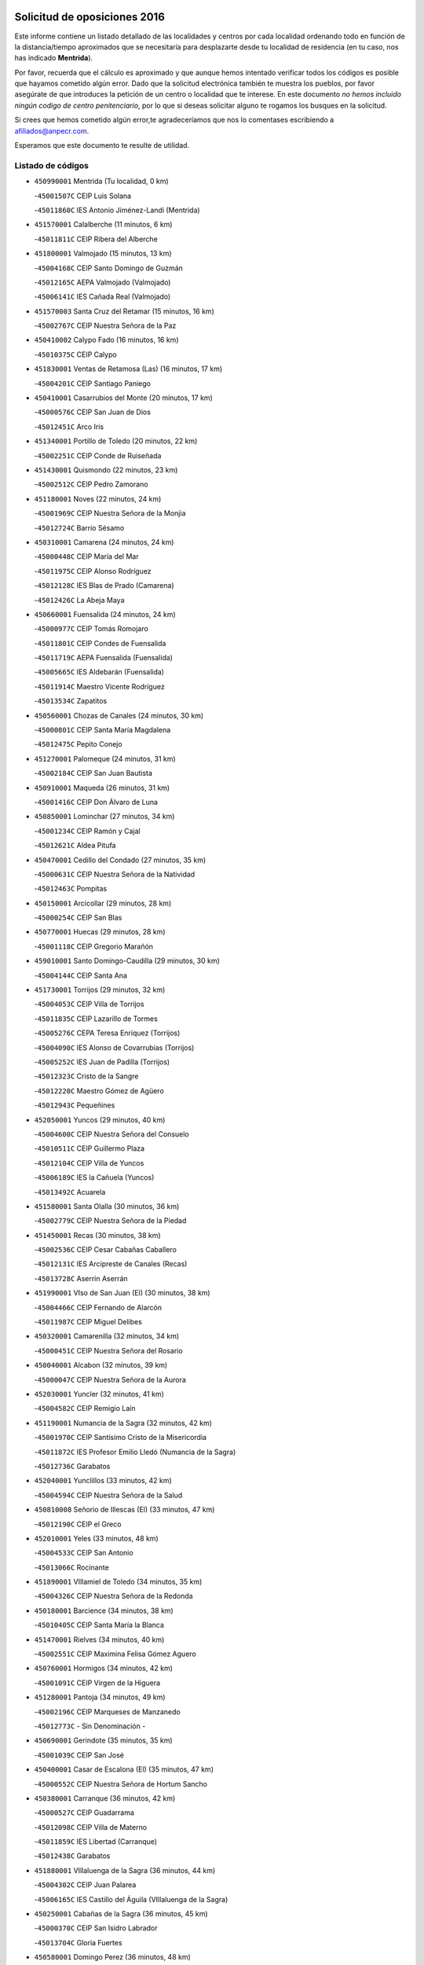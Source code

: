 

.. image:: logo.png
   :align: center

Solicitud de oposiciones 2016
======================================================

  
  
Este informe contiene un listado detallado de las localidades y centros por cada
localidad ordenando todo en función de la distancia/tiempo aproximados que se
necesitaría para desplazarte desde tu localidad de residencia (en tu caso,
nos has indicado **Mentrida**).

Por favor, recuerda que el cálculo es aproximado y que aunque hemos
intentado verificar todos los códigos es posible que hayamos cometido algún
error. Dado que la solicitud electrónica también te muestra los pueblos, por
favor asegúrate de que introduces la petición de un centro o localidad que
te interese. En este documento
*no hemos incluido ningún codigo de centro penitenciario*, por lo que si deseas
solicitar alguno te rogamos los busques en la solicitud.

Si crees que hemos cometido algún error,te agradeceríamos que nos lo comentases
escribiendo a afiliados@anpecr.com.

Esperamos que este documento te resulte de utilidad.



Listado de códigos
-------------------


- ``450990001`` Mentrida  (Tu localidad, 0 km)

  -``45001507C`` CEIP Luis Solana
    

  -``45011860C`` IES Antonio Jiménez-Landi (Mentrida)
    

- ``451570001`` Calalberche  (11 minutos, 6 km)

  -``45011811C`` CEIP Ribera del Alberche
    

- ``451800001`` Valmojado  (15 minutos, 13 km)

  -``45004168C`` CEIP Santo Domingo de Guzmán
    

  -``45012165C`` AEPA Valmojado (Valmojado)
    

  -``45006141C`` IES Cañada Real (Valmojado)
    

- ``451570003`` Santa Cruz del Retamar  (15 minutos, 16 km)

  -``45002767C`` CEIP Nuestra Señora de la Paz
    

- ``450410002`` Calypo Fado  (16 minutos, 16 km)

  -``45010375C`` CEIP Calypo
    

- ``451830001`` Ventas de Retamosa (Las)  (16 minutos, 17 km)

  -``45004201C`` CEIP Santiago Paniego
    

- ``450410001`` Casarrubios del Monte  (20 minutos, 17 km)

  -``45000576C`` CEIP San Juan de Dios
    

  -``45012451C`` Arco Iris
    

- ``451340001`` Portillo de Toledo  (20 minutos, 22 km)

  -``45002251C`` CEIP Conde de Ruiseñada
    

- ``451430001`` Quismondo  (22 minutos, 23 km)

  -``45002512C`` CEIP Pedro Zamorano
    

- ``451180001`` Noves  (22 minutos, 24 km)

  -``45001969C`` CEIP Nuestra Señora de la Monjia
    

  -``45012724C`` Barrio Sésamo
    

- ``450310001`` Camarena  (24 minutos, 24 km)

  -``45000448C`` CEIP María del Mar
    

  -``45011975C`` CEIP Alonso Rodríguez
    

  -``45012128C`` IES Blas de Prado (Camarena)
    

  -``45012426C`` La Abeja Maya
    

- ``450660001`` Fuensalida  (24 minutos, 24 km)

  -``45000977C`` CEIP Tomás Romojaro
    

  -``45011801C`` CEIP Condes de Fuensalida
    

  -``45011719C`` AEPA Fuensalida (Fuensalida)
    

  -``45005665C`` IES Aldebarán (Fuensalida)
    

  -``45011914C`` Maestro Vicente Rodríguez
    

  -``45013534C`` Zapatitos
    

- ``450560001`` Chozas de Canales  (24 minutos, 30 km)

  -``45000801C`` CEIP Santa María Magdalena
    

  -``45012475C`` Pepito Conejo
    

- ``451270001`` Palomeque  (24 minutos, 31 km)

  -``45002184C`` CEIP San Juan Bautista
    

- ``450910001`` Maqueda  (26 minutos, 31 km)

  -``45001416C`` CEIP Don Álvaro de Luna
    

- ``450850001`` Lominchar  (27 minutos, 34 km)

  -``45001234C`` CEIP Ramón y Cajal
    

  -``45012621C`` Aldea Pitufa
    

- ``450470001`` Cedillo del Condado  (27 minutos, 35 km)

  -``45000631C`` CEIP Nuestra Señora de la Natividad
    

  -``45012463C`` Pompitas
    

- ``450150001`` Arcicollar  (29 minutos, 28 km)

  -``45000254C`` CEIP San Blas
    

- ``450770001`` Huecas  (29 minutos, 28 km)

  -``45001118C`` CEIP Gregorio Marañón
    

- ``459010001`` Santo Domingo-Caudilla  (29 minutos, 30 km)

  -``45004144C`` CEIP Santa Ana
    

- ``451730001`` Torrijos  (29 minutos, 32 km)

  -``45004053C`` CEIP Villa de Torrijos
    

  -``45011835C`` CEIP Lazarillo de Tormes
    

  -``45005276C`` CEPA Teresa Enríquez (Torrijos)
    

  -``45004090C`` IES Alonso de Covarrubias (Torrijos)
    

  -``45005252C`` IES Juan de Padilla (Torrijos)
    

  -``45012323C`` Cristo de la Sangre
    

  -``45012220C`` Maestro Gómez de Agüero
    

  -``45012943C`` Pequeñines
    

- ``452050001`` Yuncos  (29 minutos, 40 km)

  -``45004600C`` CEIP Nuestra Señora del Consuelo
    

  -``45010511C`` CEIP Guillermo Plaza
    

  -``45012104C`` CEIP Villa de Yuncos
    

  -``45006189C`` IES la Cañuela (Yuncos)
    

  -``45013492C`` Acuarela
    

- ``451580001`` Santa Olalla  (30 minutos, 36 km)

  -``45002779C`` CEIP Nuestra Señora de la Piedad
    

- ``451450001`` Recas  (30 minutos, 38 km)

  -``45002536C`` CEIP Cesar Cabañas Caballero
    

  -``45012131C`` IES Arcipreste de Canales (Recas)
    

  -``45013728C`` Aserrín Aserrán
    

- ``451990001`` VIso de San Juan (El)  (30 minutos, 38 km)

  -``45004466C`` CEIP Fernando de Alarcón
    

  -``45011987C`` CEIP Miguel Delibes
    

- ``450320001`` Camarenilla  (32 minutos, 34 km)

  -``45000451C`` CEIP Nuestra Señora del Rosario
    

- ``450040001`` Alcabon  (32 minutos, 39 km)

  -``45000047C`` CEIP Nuestra Señora de la Aurora
    

- ``452030001`` Yuncler  (32 minutos, 41 km)

  -``45004582C`` CEIP Remigio Laín
    

- ``451190001`` Numancia de la Sagra  (32 minutos, 42 km)

  -``45001970C`` CEIP Santísimo Cristo de la Misericordia
    

  -``45011872C`` IES Profesor Emilio Lledó (Numancia de la Sagra)
    

  -``45012736C`` Garabatos
    

- ``452040001`` Yunclillos  (33 minutos, 42 km)

  -``45004594C`` CEIP Nuestra Señora de la Salud
    

- ``450810008`` Señorio de Illescas (El)  (33 minutos, 47 km)

  -``45012190C`` CEIP el Greco
    

- ``452010001`` Yeles  (33 minutos, 48 km)

  -``45004533C`` CEIP San Antonio
    

  -``45013066C`` Rocinante
    

- ``451890001`` VIllamiel de Toledo  (34 minutos, 35 km)

  -``45004326C`` CEIP Nuestra Señora de la Redonda
    

- ``450180001`` Barcience  (34 minutos, 38 km)

  -``45010405C`` CEIP Santa María la Blanca
    

- ``451470001`` Rielves  (34 minutos, 40 km)

  -``45002551C`` CEIP Maximina Felisa Gómez Aguero
    

- ``450760001`` Hormigos  (34 minutos, 42 km)

  -``45001091C`` CEIP Virgen de la Higuera
    

- ``451280001`` Pantoja  (34 minutos, 49 km)

  -``45002196C`` CEIP Marqueses de Manzanedo
    

  -``45012773C`` - Sin Denominación -
    

- ``450690001`` Gerindote  (35 minutos, 35 km)

  -``45001039C`` CEIP San José
    

- ``450400001`` Casar de Escalona (El)  (35 minutos, 47 km)

  -``45000552C`` CEIP Nuestra Señora de Hortum Sancho
    

- ``450380001`` Carranque  (36 minutos, 42 km)

  -``45000527C`` CEIP Guadarrama
    

  -``45012098C`` CEIP Villa de Materno
    

  -``45011859C`` IES Libertad (Carranque)
    

  -``45012438C`` Garabatos
    

- ``451880001`` VIllaluenga de la Sagra  (36 minutos, 44 km)

  -``45004302C`` CEIP Juan Palarea
    

  -``45006165C`` IES Castillo del Águila (VIllaluenga de la Sagra)
    

- ``450250001`` Cabañas de la Sagra  (36 minutos, 45 km)

  -``45000370C`` CEIP San Isidro Labrador
    

  -``45013704C`` Gloria Fuertes
    

- ``450580001`` Domingo Perez  (36 minutos, 48 km)

  -``45011756C`` CRA Campos de Castilla
    

- ``450810001`` Illescas  (36 minutos, 48 km)

  -``45001167C`` CEIP Martín Chico
    

  -``45005343C`` CEIP la Constitución
    

  -``45010454C`` CEIP Ilarcuris
    

  -``45011999C`` CEIP Clara Campoamor
    

  -``45005914C`` CEPA Pedro Gumiel (Illescas)
    

  -``45004788C`` IES Juan de Padilla (Illescas)
    

  -``45005987C`` IES Condestable Álvaro de Luna (Illescas)
    

  -``45012581C`` Canicas
    

  -``45012591C`` Truke
    

- ``450130001`` Almorox  (37 minutos, 36 km)

  -``45000229C`` CEIP Silvano Cirujano
    

- ``450610001`` Escalona  (37 minutos, 44 km)

  -``45000898C`` CEIP Inmaculada Concepción
    

  -``45006074C`` IES Lazarillo de Tormes (Escalona)
    

- ``450030001`` Albarreal de Tajo  (38 minutos, 44 km)

  -``45000035C`` CEIP Benjamín Escalonilla
    

- ``450020001`` Alameda de la Sagra  (38 minutos, 55 km)

  -``45000023C`` CEIP Nuestra Señora de la Asunción
    

  -``45012347C`` El Jardín de los Sueños
    

- ``450620001`` Escalonilla  (39 minutos, 45 km)

  -``45000904C`` CEIP Sagrados Corazones
    

- ``450360001`` Carmena  (39 minutos, 46 km)

  -``45000503C`` CEIP Cristo de la Cueva
    

- ``450950001`` Mata (La)  (39 minutos, 47 km)

  -``45001453C`` CEIP Severo Ochoa
    

- ``451760001`` Ugena  (39 minutos, 51 km)

  -``45004120C`` CEIP Miguel de Cervantes
    

  -``45011847C`` CEIP Tres Torres
    

  -``45012955C`` Los Peques
    

- ``450240001`` Burujon  (40 minutos, 46 km)

  -``45000369C`` CEIP Juan XXIII
    

  -``45012402C`` - Sin Denominación -
    

- ``450510001`` Cobeja  (40 minutos, 46 km)

  -``45000680C`` CEIP San Juan Bautista
    

  -``45012487C`` Los Pitufitos
    

- ``450390001`` Carriches  (40 minutos, 47 km)

  -``45000540C`` CEIP Doctor Cesar González Gómez
    

- ``450640001`` Esquivias  (40 minutos, 53 km)

  -``45000931C`` CEIP Miguel de Cervantes
    

  -``45011963C`` CEIP Catalina de Palacios
    

  -``45010387C`` IES Alonso Quijada (Esquivias)
    

  -``45012542C`` Sancho Panza
    

- ``451220001`` Olias del Rey  (40 minutos, 54 km)

  -``45002044C`` CEIP Pedro Melendo García
    

  -``45012748C`` Árbol Mágico
    

  -``45012751C`` Bosque de los Sueños
    

- ``450480001`` Cerralbos (Los)  (40 minutos, 57 km)

  -``45011768C`` CRA Entrerríos
    

- ``450880001`` Magan  (41 minutos, 53 km)

  -``45001349C`` CEIP Santa Marina
    

  -``45013959C`` Soletes
    

- ``450450001`` Cazalegas  (41 minutos, 59 km)

  -``45000606C`` CEIP Miguel de Cervantes
    

  -``45013613C`` - Sin Denominación -
    

- ``450190001`` Bargas  (42 minutos, 46 km)

  -``45000308C`` CEIP Santísimo Cristo de la Sala
    

  -``45005653C`` IES Julio Verne (Bargas)
    

  -``45012372C`` Gloria Fuertes
    

  -``45012384C`` Pinocho
    

- ``450140001`` Añover de Tajo  (42 minutos, 61 km)

  -``45000230C`` CEIP Conde de Mayalde
    

  -``45006049C`` IES San Blas (Añover de Tajo)
    

  -``45012359C`` - Sin Denominación -
    

  -``45013881C`` Puliditos
    

- ``450210001`` Borox  (43 minutos, 58 km)

  -``45000321C`` CEIP Nuestra Señora de la Salud
    

- ``451960002`` VIllaseca de la Sagra  (44 minutos, 54 km)

  -``45004429C`` CEIP Virgen de las Angustias
    

- ``450890002`` Malpica de Tajo  (44 minutos, 59 km)

  -``45001374C`` CEIP Fulgencio Sánchez Cabezudo
    

- ``451610003`` Seseña  (44 minutos, 59 km)

  -``45002809C`` CEIP Gabriel Uriarte
    

  -``45010442C`` CEIP Sisius
    

  -``45011823C`` CEIP Juan Carlos I
    

  -``45005677C`` IES Margarita Salas (Seseña)
    

  -``45006244C`` IES las Salinas (Seseña)
    

  -``45012888C`` Pequeñines
    

- ``451170001`` Nombela  (45 minutos, 52 km)

  -``45001957C`` CEIP Cristo de la Nava
    

- ``450190003`` Perdices (Las)  (46 minutos, 48 km)

  -``45011771C`` CEIP Pintor Tomás Camarero
    

- ``450370001`` Carpio de Tajo (El)  (46 minutos, 54 km)

  -``45000515C`` CEIP Nuestra Señora de Ronda
    

- ``451020002`` Mocejon  (46 minutos, 56 km)

  -``45001544C`` CEIP Miguel de Cervantes
    

  -``45012049C`` AEPA Mocejon (Mocejon)
    

  -``45012669C`` La Oca
    

- ``451610004`` Seseña Nuevo  (46 minutos, 72 km)

  -``45002810C`` CEIP Fernando de Rojas
    

  -``45010363C`` CEIP Gloria Fuertes
    

  -``45011951C`` CEIP el Quiñón
    

  -``45010399C`` CEPA Seseña Nuevo (Seseña Nuevo)
    

  -``45012876C`` Burbujas
    

- ``451360001`` Puebla de Montalban (La)  (47 minutos, 53 km)

  -``45002330C`` CEIP Fernando de Rojas
    

  -``45005941C`` AEPA Puebla de Montalban (La) (Puebla de Montalban (La))
    

  -``45004739C`` IES Juan de Lucena (Puebla de Montalban (La))
    

- ``451680001`` Toledo  (47 minutos, 59 km)

  -``45005574C`` CEE Ciudad de Toledo
    

  -``45005011C`` CPM Jacinto Guerrero (Toledo)
    

  -``45003383C`` CEIP la Candelaria
    

  -``45003401C`` CEIP Ángel del Alcázar
    

  -``45003644C`` CEIP Fábrica de Armas
    

  -``45003668C`` CEIP Santa Teresa
    

  -``45003929C`` CEIP Jaime de Foxa
    

  -``45003942C`` CEIP Alfonso Vi
    

  -``45004806C`` CEIP Garcilaso de la Vega
    

  -``45004818C`` CEIP Gómez Manrique
    

  -``45004843C`` CEIP Ciudad de Nara
    

  -``45004892C`` CEIP San Lucas y María
    

  -``45004971C`` CEIP Juan de Padilla
    

  -``45005203C`` CEIP Escultor Alberto Sánchez
    

  -``45005239C`` CEIP Gregorio Marañón
    

  -``45005318C`` CEIP Ciudad de Aquisgrán
    

  -``45010296C`` CEIP Europa
    

  -``45010302C`` CEIP Valparaíso
    

  -``45003930C`` EA Toledo (Toledo)
    

  -``45005483C`` EOI Raimundo de Toledo (Toledo)
    

  -``45004946C`` CEPA Gustavo Adolfo Bécquer (Toledo)
    

  -``45005641C`` CEPA Polígono (Toledo)
    

  -``45003796C`` IES Universidad Laboral (Toledo)
    

  -``45003863C`` IES el Greco (Toledo)
    

  -``45003875C`` IES Azarquiel (Toledo)
    

  -``45004752C`` IES Alfonso X el Sabio (Toledo)
    

  -``45004909C`` IES Juanelo Turriano (Toledo)
    

  -``45005240C`` IES Sefarad (Toledo)
    

  -``45005562C`` IES Carlos III (Toledo)
    

  -``45006301C`` IES María Pacheco (Toledo)
    

  -``45006311C`` IESO Princesa Galiana (Toledo)
    

  -``45600235C`` Academia de Infanteria de Toledo
    

  -``45013765C`` - Sin Denominación -
    

  -``45500007C`` Academia de Infantería
    

  -``45013790C`` Ana María Matute
    

  -``45012931C`` Ángel de la Guarda
    

  -``45012281C`` Castilla-La Mancha
    

  -``45012293C`` Cristo de la Vega
    

  -``45005847C`` Diego Ortiz
    

  -``45012301C`` El Olivo
    

  -``45013935C`` Gloria Fuertes
    

  -``45012311C`` La Cigarra
    

- ``451710001`` Torre de Esteban Hambran (La)  (47 minutos, 59 km)

  -``45004016C`` CEIP Juan Aguado
    

- ``450460001`` Cebolla  (49 minutos, 65 km)

  -``45000621C`` CEIP Nuestra Señora de la Antigua
    

  -``45006062C`` IES Arenales del Tajo (Cebolla)
    

- ``450520001`` Cobisa  (49 minutos, 69 km)

  -``45000692C`` CEIP Cardenal Tavera
    

  -``45011793C`` CEIP Gloria Fuertes
    

  -``45013601C`` Escuela Municipal de Música y Danza de Cobisa
    

  -``45012499C`` Los Cotos
    

- ``451540001`` San Roman de los Montes  (50 minutos, 76 km)

  -``45010417C`` CEIP Nuestra Señora del Buen Camino
    

- ``450680001`` Garciotun  (51 minutos, 66 km)

  -``45001027C`` CEIP Santa María Magdalena
    

- ``450160001`` Arges  (51 minutos, 67 km)

  -``45000278C`` CEIP Tirso de Molina
    

  -``45011781C`` CEIP Miguel de Cervantes
    

  -``45012360C`` Ángel de la Guarda
    

  -``45013595C`` San Isidro Labrador
    

- ``450230001`` Burguillos de Toledo  (51 minutos, 70 km)

  -``45000357C`` CEIP Victorio Macho
    

  -``45013625C`` La Campana
    

- ``451070001`` Nambroca  (51 minutos, 74 km)

  -``45001726C`` CEIP la Fuente
    

  -``45012694C`` - Sin Denominación -
    

- ``451370001`` Pueblanueva (La)  (52 minutos, 77 km)

  -``45002366C`` CEIP San Isidro
    

- ``451440001`` Real de San VIcente (El)  (53 minutos, 70 km)

  -``45014022C`` CRA Real de San Vicente
    

- ``451650006`` Talavera de la Reina  (53 minutos, 71 km)

  -``45005811C`` CEE Bios
    

  -``45002950C`` CEIP Federico García Lorca
    

  -``45002986C`` CEIP Santa María
    

  -``45003139C`` CEIP Nuestra Señora del Prado
    

  -``45003140C`` CEIP Fray Hernando de Talavera
    

  -``45003152C`` CEIP San Ildefonso
    

  -``45003164C`` CEIP San Juan de Dios
    

  -``45004624C`` CEIP Hernán Cortés
    

  -``45004831C`` CEIP José Bárcena
    

  -``45004855C`` CEIP Antonio Machado
    

  -``45005197C`` CEIP Pablo Iglesias
    

  -``45013583C`` CEIP Bartolomé Nicolau
    

  -``45005057C`` EA Talavera (Talavera de la Reina)
    

  -``45005537C`` EOI Talavera de la Reina (Talavera de la Reina)
    

  -``45004958C`` CEPA Río Tajo (Talavera de la Reina)
    

  -``45003255C`` IES Padre Juan de Mariana (Talavera de la Reina)
    

  -``45003267C`` IES Juan Antonio Castro (Talavera de la Reina)
    

  -``45003279C`` IES San Isidro (Talavera de la Reina)
    

  -``45004740C`` IES Gabriel Alonso de Herrera (Talavera de la Reina)
    

  -``45005461C`` IES Puerta de Cuartos (Talavera de la Reina)
    

  -``45005471C`` IES Ribera del Tajo (Talavera de la Reina)
    

  -``45014101C`` Conservatorio Profesional de Música de Talavera de la Reina
    

  -``45012256C`` El Alfar
    

  -``45000618C`` Eusebio Rubalcaba
    

  -``45012268C`` Julián Besteiro
    

  -``45012271C`` Santo Ángel de la Guarda
    

- ``450830001`` Layos  (53 minutos, 71 km)

  -``45001210C`` CEIP María Magdalena
    

- ``450700001`` Guadamur  (53 minutos, 72 km)

  -``45001040C`` CEIP Nuestra Señora de la Natividad
    

  -``45012554C`` La Casita de Elia
    

- ``451330001`` Polan  (55 minutos, 74 km)

  -``45002241C`` CEIP José María Corcuera
    

  -``45012141C`` AEPA Polan (Polan)
    

  -``45012785C`` Arco Iris
    

- ``451520001`` San Martin de Pusa  (55 minutos, 75 km)

  -``45013871C`` CRA Río Pusa
    

- ``450970001`` Mejorada  (55 minutos, 82 km)

  -``45010429C`` CRA Ribera del Guadyerbas
    

- ``452020001`` Yepes  (56 minutos, 79 km)

  -``45004557C`` CEIP Rafael García Valiño
    

  -``45006177C`` IES Carpetania (Yepes)
    

  -``45013078C`` Fuentearriba
    

- ``451650007`` Talavera la Nueva  (56 minutos, 86 km)

  -``45003358C`` CEIP San Isidro
    

  -``45012906C`` Dulcinea
    

- ``451650005`` Gamonal  (56 minutos, 87 km)

  -``45002962C`` CEIP Don Cristóbal López
    

  -``45013649C`` Gamonital
    

- ``451810001`` Velada  (56 minutos, 89 km)

  -``45004171C`` CEIP Andrés Arango
    

- ``451970001`` VIllasequilla  (58 minutos, 78 km)

  -``45004442C`` CEIP San Isidro Labrador
    

- ``450010001`` Ajofrin  (58 minutos, 82 km)

  -``45000011C`` CEIP Jacinto Guerrero
    

  -``45012335C`` La Casa de los Duendes
    

- ``450120001`` Almonacid de Toledo  (58 minutos, 84 km)

  -``45000187C`` CEIP Virgen de la Oliva
    

- ``450280001`` Alberche del Caudillo  (58 minutos, 91 km)

  -``45000400C`` CEIP San Isidro
    

- ``450500001`` Ciruelos  (59 minutos, 86 km)

  -``45000679C`` CEIP Santísimo Cristo de la Misericordia
    

- ``451900001`` VIllaminaya  (59 minutos, 90 km)

  -``45004338C`` CEIP Santo Domingo de Silos
    

- ``450280002`` Calera y Chozas  (59 minutos, 95 km)

  -``45000412C`` CEIP Santísimo Cristo de Chozas
    

  -``45012414C`` Maestro Don Antonio Fernández
    

- ``451510001`` San Martin de Montalban  (1h 1min, 72 km)

  -``45002652C`` CEIP Santísimo Cristo de la Luz
    

- ``451160001`` Noez  (1h 1min, 81 km)

  -``45001945C`` CEIP Santísimo Cristo de la Salud
    

- ``451630002`` Sonseca  (1h 1min, 88 km)

  -``45002883C`` CEIP San Juan Evangelista
    

  -``45012074C`` CEIP Peñamiel
    

  -``45005926C`` CEPA Cum Laude (Sonseca)
    

  -``45005355C`` IES la Sisla (Sonseca)
    

  -``45012891C`` Arco Iris
    

  -``45010351C`` Escuela Municipal de Música y Danza de Sonseca
    

  -``45012244C`` Virgen de la Salud
    

- ``450960002`` Mazarambroz  (1h 2min, 84 km)

  -``45001477C`` CEIP Nuestra Señora del Sagrario
    

- ``451230001`` Ontigola  (1h 2min, 85 km)

  -``45002056C`` CEIP Virgen del Rosario
    

  -``45013819C`` - Sin Denominación -
    

- ``450940001`` Mascaraque  (1h 2min, 88 km)

  -``45001441C`` CEIP Juan de Padilla
    

- ``451120001`` Navalmorales (Los)  (1h 3min, 82 km)

  -``45001805C`` CEIP San Francisco
    

  -``45005495C`` IES los Navalmorales (Navalmorales (Los))
    

- ``450780001`` Huerta de Valdecarabanos  (1h 3min, 85 km)

  -``45001121C`` CEIP Virgen del Rosario de Pastores
    

  -``45012578C`` Garabatos
    

- ``451910001`` VIllamuelas  (1h 3min, 85 km)

  -``45004341C`` CEIP Santa María Magdalena
    

- ``451240002`` Orgaz  (1h 3min, 94 km)

  -``45002093C`` CEIP Conde de Orgaz
    

  -``45013662C`` Escuela Municipal de Música de Orgaz
    

  -``45012761C`` Nube de Algodón
    

- ``451400001`` Pulgar  (1h 4min, 83 km)

  -``45002411C`` CEIP Nuestra Señora de la Blanca
    

  -``45012827C`` Pulgarcito
    

- ``450720001`` Herencias (Las)  (1h 4min, 85 km)

  -``45001064C`` CEIP Vera Cruz
    

- ``451740001`` Totanes  (1h 4min, 87 km)

  -``45004107C`` CEIP Inmaculada Concepción
    

- ``451060001`` Mora  (1h 4min, 95 km)

  -``45001623C`` CEIP José Ramón Villa
    

  -``45001672C`` CEIP Fernando Martín
    

  -``45010466C`` AEPA Mora (Mora)
    

  -``45006220C`` IES Peñas Negras (Mora)
    

  -``45012670C`` - Sin Denominación -
    

  -``45012682C`` - Sin Denominación -
    

- ``451210001`` Ocaña  (1h 4min, 100 km)

  -``45002020C`` CEIP San José de Calasanz
    

  -``45012177C`` CEIP Pastor Poeta
    

  -``45005631C`` CEPA Gutierre de Cárdenas (Ocaña)
    

  -``45004685C`` IES Alonso de Ercilla (Ocaña)
    

  -``45004791C`` IES Miguel Hernández (Ocaña)
    

  -``45013731C`` - Sin Denominación -
    

  -``45012232C`` Mesa de Ocaña
    

- ``450670001`` Galvez  (1h 5min, 88 km)

  -``45000989C`` CEIP San Juan de la Cruz
    

  -``45005975C`` IES Montes de Toledo (Galvez)
    

  -``45013716C`` Garbancito
    

- ``451140001`` Navamorcuende  (1h 5min, 92 km)

  -``45006268C`` CRA Sierra de San Vicente
    

- ``450590001`` Dosbarrios  (1h 5min, 109 km)

  -``45000862C`` CEIP San Isidro Labrador
    

  -``45014034C`` Garabatos
    

- ``450900001`` Manzaneque  (1h 6min, 97 km)

  -``45001398C`` CEIP Álvarez de Toledo
    

  -``45012645C`` - Sin Denominación -
    

- ``451150001`` Noblejas  (1h 6min, 109 km)

  -``45001908C`` CEIP Santísimo Cristo de las Injurias
    

  -``45012037C`` AEPA Noblejas (Noblejas)
    

  -``45012712C`` Rosa Sensat
    

- ``451250002`` Oropesa  (1h 6min, 109 km)

  -``45002123C`` CEIP Martín Gallinar
    

  -``45004727C`` IES Alonso de Orozco (Oropesa)
    

  -``45013960C`` María Arnús
    

- ``451300001`` Parrillas  (1h 7min, 104 km)

  -``45002202C`` CEIP Nuestra Señora de la Luz
    

- ``450820001`` Lagartera  (1h 7min, 110 km)

  -``45001192C`` CEIP Jacinto Guerrero
    

  -``45012608C`` El Castillejo
    

- ``450720002`` Membrillo (El)  (1h 8min, 90 km)

  -``45005124C`` CEIP Ortega Pérez
    

- ``450550001`` Cuerva  (1h 9min, 89 km)

  -``45000795C`` CEIP Soledad Alonso Dorado
    

- ``451950001`` VIllarrubia de Santiago  (1h 9min, 114 km)

  -``45004399C`` CEIP Nuestra Señora del Castellar
    

- ``450300001`` Calzada de Oropesa (La)  (1h 9min, 117 km)

  -``45012189C`` CRA Campo Arañuelo
    

- ``451130002`` Navalucillos (Los)  (1h 10min, 90 km)

  -``45001854C`` CEIP Nuestra Señora de las Saleras
    

- ``450060001`` Alcaudete de la Jara  (1h 10min, 94 km)

  -``45000096C`` CEIP Rufino Mansi
    

- ``190460001`` Azuqueca de Henares  (1h 10min, 102 km)

  -``19000333C`` CEIP la Paz
    

  -``19000357C`` CEIP Virgen de la Soledad
    

  -``19003863C`` CEIP Maestra Plácida Herranz
    

  -``19004004C`` CEIP Siglo XXI
    

  -``19008095C`` CEIP la Paloma
    

  -``19008745C`` CEIP la Espiga
    

  -``19002950C`` CEPA Clara Campoamor (Azuqueca de Henares)
    

  -``19002615C`` IES Arcipreste de Hita (Azuqueca de Henares)
    

  -``19002640C`` IES San Isidro (Azuqueca de Henares)
    

  -``19003978C`` IES Profesor Domínguez Ortiz (Azuqueca de Henares)
    

  -``19009491C`` Elvira Lindo
    

  -``19008800C`` La Campiña
    

  -``19009567C`` La Curva
    

  -``19008885C`` La Noguera
    

  -``19008873C`` 8 de Marzo
    

- ``451980001`` VIllatobas  (1h 10min, 118 km)

  -``45004454C`` CEIP Sagrado Corazón de Jesús
    

- ``450980001`` Menasalbas  (1h 11min, 95 km)

  -``45001490C`` CEIP Nuestra Señora de Fátima
    

  -``45013753C`` Menapeques
    

- ``190240001`` Alovera  (1h 11min, 108 km)

  -``19000205C`` CEIP Virgen de la Paz
    

  -``19008034C`` CEIP Parque Vallejo
    

  -``19008186C`` CEIP Campiña Verde
    

  -``19008711C`` AEPA Alovera (Alovera)
    

  -``19008113C`` IES Carmen Burgos de Seguí (Alovera)
    

  -``19008851C`` Corazones Pequeños
    

  -``19008174C`` Escuela Municipal de Música y Danza de Alovera
    

  -``19008861C`` San Miguel Arcangel
    

- ``193190001`` VIllanueva de la Torre  (1h 11min, 108 km)

  -``19004016C`` CEIP Paco Rabal
    

  -``19008071C`` CEIP Gloria Fuertes
    

  -``19008137C`` IES Newton-Salas (VIllanueva de la Torre)
    

- ``451100001`` Navalcan  (1h 12min, 107 km)

  -``45001787C`` CEIP Blas Tello
    

- ``192300001`` Quer  (1h 12min, 110 km)

  -``19008691C`` CEIP Villa de Quer
    

  -``19009026C`` Las Setitas
    

- ``450070001`` Alcolea de Tajo  (1h 12min, 111 km)

  -``45012086C`` CRA Río Tajo
    

- ``451930001`` VIllanueva de Bogas  (1h 13min, 97 km)

  -``45004375C`` CEIP Santa Ana
    

- ``450710001`` Guardia (La)  (1h 13min, 101 km)

  -``45001052C`` CEIP Valentín Escobar
    

- ``452000005`` Yebenes (Los)  (1h 13min, 103 km)

  -``45004478C`` CEIP San José de Calasanz
    

  -``45012050C`` AEPA Yebenes (Los) (Yebenes (Los))
    

  -``45005689C`` IES Guadalerzas (Yebenes (Los))
    

- ``192800002`` Torrejon del Rey  (1h 13min, 105 km)

  -``19002241C`` CEIP Virgen de las Candelas
    

  -``19009385C`` Escuela de Musica y Danza de Torrejon del Rey
    

- ``451090001`` Navahermosa  (1h 14min, 87 km)

  -``45001763C`` CEIP San Miguel Arcángel
    

  -``45010341C`` CEPA la Raña (Navahermosa)
    

  -``45006207C`` IESO Manuel de Guzmán (Navahermosa)
    

  -``45012700C`` - Sin Denominación -
    

- ``451820001`` Ventas Con Peña Aguilera (Las)  (1h 14min, 95 km)

  -``45004181C`` CEIP Nuestra Señora del Águila
    

- ``190710003`` Coto (El)  (1h 14min, 106 km)

  -``19008162C`` CEIP el Coto
    

- ``192250001`` Pozo de Guadalajara  (1h 14min, 109 km)

  -``19001817C`` CEIP Santa Brígida
    

  -``19009014C`` El Parque
    

- ``191050002`` Chiloeches  (1h 14min, 110 km)

  -``19000710C`` CEIP José Inglés
    

  -``19008782C`` IES Peñalba (Chiloeches)
    

  -``19009580C`` San Marcos
    

- ``451380001`` Puente del Arzobispo (El)  (1h 14min, 114 km)

  -``45013984C`` CRA Villas del Tajo
    

- ``450200001`` Belvis de la Jara  (1h 15min, 101 km)

  -``45000311C`` CEIP Fernando Jiménez de Gregorio
    

  -``45006050C`` IESO la Jara (Belvis de la Jara)
    

  -``45013546C`` - Sin Denominación -
    

- ``190580001`` Cabanillas del Campo  (1h 15min, 113 km)

  -``19000461C`` CEIP San Blas
    

  -``19008046C`` CEIP los Olivos
    

  -``19008216C`` CEIP la Senda
    

  -``19003981C`` IES Ana María Matute (Cabanillas del Campo)
    

  -``19008150C`` Escuela Municipal de Música y Danza de Cabanillas del Campo
    

  -``19008903C`` Los Llanos
    

  -``19009506C`` Mirador
    

  -``19008915C`` Tres Torres
    

- ``451660001`` Tembleque  (1h 15min, 130 km)

  -``45003361C`` CEIP Antonia González
    

  -``45012918C`` Cervantes II
    

- ``190710001`` Casar (El)  (1h 16min, 107 km)

  -``19000552C`` CEIP Maestros del Casar
    

  -``19003681C`` AEPA Casar (El) (Casar (El))
    

  -``19003929C`` IES Campiña Alta (Casar (El))
    

  -``19008204C`` IES Juan García Valdemora (Casar (El))
    

- ``191300001`` Guadalajara  (1h 16min, 114 km)

  -``19002603C`` CEE Virgen del Amparo
    

  -``19003140C`` CPM Sebastián Durón (Guadalajara)
    

  -``19000989C`` CEIP Alcarria
    

  -``19000990C`` CEIP Cardenal Mendoza
    

  -``19001015C`` CEIP San Pedro Apóstol
    

  -``19001027C`` CEIP Isidro Almazán
    

  -``19001039C`` CEIP Pedro Sanz Vázquez
    

  -``19001052C`` CEIP Rufino Blanco
    

  -``19002639C`` CEIP Alvar Fáñez de Minaya
    

  -``19002706C`` CEIP Balconcillo
    

  -``19002718C`` CEIP el Doncel
    

  -``19002767C`` CEIP Badiel
    

  -``19002822C`` CEIP Ocejón
    

  -``19003097C`` CEIP Río Tajo
    

  -``19003164C`` CEIP Río Henares
    

  -``19008058C`` CEIP las Lomas
    

  -``19008794C`` CEIP Parque de la Muñeca
    

  -``19008101C`` EA Guadalajara (Guadalajara)
    

  -``19003191C`` EOI Guadalajara (Guadalajara)
    

  -``19002858C`` CEPA Río Sorbe (Guadalajara)
    

  -``19001076C`` IES Brianda de Mendoza (Guadalajara)
    

  -``19001091C`` IES Luis de Lucena (Guadalajara)
    

  -``19002597C`` IES Antonio Buero Vallejo (Guadalajara)
    

  -``19002743C`` IES Castilla (Guadalajara)
    

  -``19003139C`` IES Liceo Caracense (Guadalajara)
    

  -``19003450C`` IES José Luis Sampedro (Guadalajara)
    

  -``19003930C`` IES Aguas VIvas (Guadalajara)
    

  -``19008939C`` Alfanhuí
    

  -``19008812C`` Castilla-La Mancha
    

  -``19008952C`` Los Manantiales
    

- ``192200006`` Arboleda (La)  (1h 16min, 114 km)

  -``19008681C`` CEIP la Arboleda de Pioz
    

- ``190710007`` Arenales (Los)  (1h 16min, 114 km)

  -``19009427C`` CEIP María Montessori
    

- ``451750001`` Turleque  (1h 16min, 116 km)

  -``45004119C`` CEIP Fernán González
    

- ``191260001`` Galapagos  (1h 18min, 111 km)

  -``19003000C`` CEIP Clara Sánchez
    

- ``192200001`` Pioz  (1h 18min, 113 km)

  -``19008149C`` CEIP Castillo de Pioz
    

- ``191710001`` Marchamalo  (1h 18min, 117 km)

  -``19001441C`` CEIP Cristo de la Esperanza
    

  -``19008061C`` CEIP Maestra Teodora
    

  -``19008721C`` AEPA Marchamalo (Marchamalo)
    

  -``19003553C`` IES Alejo Vera (Marchamalo)
    

  -``19008988C`` - Sin Denominación -
    

- ``191300002`` Iriepal  (1h 18min, 119 km)

  -``19003589C`` CRA Francisco Ibáñez
    

- ``451560001`` Santa Cruz de la Zarza  (1h 18min, 131 km)

  -``45002721C`` CEIP Eduardo Palomo Rodríguez
    

  -``45006190C`` IESO Velsinia (Santa Cruz de la Zarza)
    

  -``45012864C`` - Sin Denominación -
    

- ``192800001`` Parque de las Castillas  (1h 19min, 106 km)

  -``19008198C`` CEIP las Castillas
    

- ``192860001`` Tortola de Henares  (1h 19min, 125 km)

  -``19002275C`` CEIP Sagrado Corazón de Jesús
    

- ``450530001`` Consuegra  (1h 20min, 121 km)

  -``45000710C`` CEIP Santísimo Cristo de la Vera Cruz
    

  -``45000722C`` CEIP Miguel de Cervantes
    

  -``45004880C`` CEPA Castillo de Consuegra (Consuegra)
    

  -``45000734C`` IES Consaburum (Consuegra)
    

  -``45014083C`` - Sin Denominación -
    

- ``450540001`` Corral de Almaguer  (1h 21min, 140 km)

  -``45000783C`` CEIP Nuestra Señora de la Muela
    

  -``45005801C`` IES la Besana (Corral de Almaguer)
    

  -``45012517C`` - Sin Denominación -
    

- ``451530001`` San Pablo de los Montes  (1h 22min, 96 km)

  -``45002676C`` CEIP Nuestra Señora de Gracia
    

  -``45012852C`` San Pablo de los Montes
    

- ``450920001`` Marjaliza  (1h 22min, 111 km)

  -``45006037C`` CEIP San Juan
    

- ``191430001`` Horche  (1h 22min, 125 km)

  -``19001246C`` CEIP San Roque
    

  -``19008757C`` CEIP Nº 2
    

  -``19008976C`` - Sin Denominación -
    

  -``19009440C`` Escuela Municipal de Música de Horche
    

- ``191170001`` Fontanar  (1h 22min, 126 km)

  -``19000795C`` CEIP Virgen de la Soledad
    

  -``19008940C`` - Sin Denominación -
    

- ``193310001`` Yunquera de Henares  (1h 22min, 128 km)

  -``19002500C`` CEIP Virgen de la Granja
    

  -``19008769C`` CEIP Nº 2
    

  -``19003875C`` IES Clara Campoamor (Yunquera de Henares)
    

  -``19009531C`` - Sin Denominación -
    

  -``19009105C`` - Sin Denominación -
    

- ``192740002`` Torija  (1h 22min, 132 km)

  -``19002214C`` CEIP Virgen del Amparo
    

  -``19009041C`` La Abejita
    

- ``451490001`` Romeral (El)  (1h 23min, 111 km)

  -``45002627C`` CEIP Silvano Cirujano
    

- ``162030001`` Tarancon  (1h 23min, 135 km)

  -``16002321C`` CEIP Duque de Riánsares
    

  -``16004443C`` CEIP Gloria Fuertes
    

  -``16003657C`` CEPA Altomira (Tarancon)
    

  -``16004534C`` IES la Hontanilla (Tarancon)
    

  -``16009453C`` Nuestra Señora de Riansares
    

  -``16009660C`` San Isidro
    

  -``16009672C`` Santa Quiteria
    

- ``450840001`` Lillo  (1h 24min, 117 km)

  -``45001222C`` CEIP Marcelino Murillo
    

  -``45012611C`` Tris-Tras
    

- ``450870001`` Madridejos  (1h 24min, 128 km)

  -``45012062C`` CEE Mingoliva
    

  -``45001313C`` CEIP Garcilaso de la Vega
    

  -``45005185C`` CEIP Santa Ana
    

  -``45010478C`` AEPA Madridejos (Madridejos)
    

  -``45001337C`` IES Valdehierro (Madridejos)
    

  -``45012633C`` - Sin Denominación -
    

  -``45011720C`` Escuela Municipal de Música y Danza de Madridejos
    

  -``45013522C`` Juan Vicente Camacho
    

- ``451770001`` Urda  (1h 24min, 134 km)

  -``45004132C`` CEIP Santo Cristo
    

  -``45012979C`` Blasa Ruíz
    

- ``191920001`` Mondejar  (1h 25min, 120 km)

  -``19001593C`` CEIP José Maldonado y Ayuso
    

  -``19003701C`` CEPA Alcarria Baja (Mondejar)
    

  -``19003838C`` IES Alcarria Baja (Mondejar)
    

  -``19008991C`` - Sin Denominación -
    

- ``191610001`` Lupiana  (1h 25min, 125 km)

  -``19001386C`` CEIP Miguel de la Cuesta
    

- ``192900001`` Trijueque  (1h 25min, 137 km)

  -``19002305C`` CEIP San Bernabé
    

  -``19003759C`` AEPA Trijueque (Trijueque)
    

- ``450340001`` Camuñas  (1h 26min, 136 km)

  -``45000485C`` CEIP Cardenal Cisneros
    

- ``451080001`` Nava de Ricomalillo (La)  (1h 27min, 117 km)

  -``45010430C`` CRA Montes de Toledo
    

- ``130700001`` Puerto Lapice  (1h 27min, 145 km)

  -``13002435C`` CEIP Juan Alcaide
    

- ``192660001`` Tendilla  (1h 28min, 138 km)

  -``19003577C`` CRA Valles del Tajuña
    

- ``450270001`` Cabezamesada  (1h 29min, 150 km)

  -``45000394C`` CEIP Alonso de Cárdenas
    

- ``160860001`` Fuente de Pedro Naharro  (1h 30min, 145 km)

  -``16004182C`` CRA Retama
    

  -``16009891C`` Rosa León
    

- ``451850001`` VIllacañas  (1h 30min, 147 km)

  -``45004259C`` CEIP Santa Bárbara
    

  -``45010338C`` AEPA VIllacañas (VIllacañas)
    

  -``45004272C`` IES Garcilaso de la Vega (VIllacañas)
    

  -``45005321C`` IES Enrique de Arfe (VIllacañas)
    

- ``192930002`` Uceda  (1h 31min, 130 km)

  -``19002329C`` CEIP García Lorca
    

  -``19009063C`` El Jardinillo
    

- ``191510002`` Humanes  (1h 31min, 138 km)

  -``19001261C`` CEIP Nuestra Señora de Peñahora
    

  -``19003760C`` AEPA Humanes (Humanes)
    

- ``451870001`` VIllafranca de los Caballeros  (1h 31min, 151 km)

  -``45004296C`` CEIP Miguel de Cervantes
    

  -``45006153C`` IESO la Falcata (VIllafranca de los Caballeros)
    

- ``161860001`` Saelices  (1h 32min, 156 km)

  -``16009386C`` CRA Segóbriga
    

- ``130470001`` Herencia  (1h 34min, 149 km)

  -``13001698C`` CEIP Carrasco Alcalde
    

  -``13005023C`` AEPA Herencia (Herencia)
    

  -``13004729C`` IES Hermógenes Rodríguez (Herencia)
    

  -``13011369C`` - Sin Denominación -
    

  -``13010882C`` Escuela Municipal de Música y Danza de Herencia
    

- ``160270001`` Barajas de Melo  (1h 34min, 156 km)

  -``16004248C`` CRA Fermín Caballero
    

  -``16009477C`` Virgen de la Vega
    

- ``451860001`` VIlla de Don Fadrique (La)  (1h 34min, 158 km)

  -``45004284C`` CEIP Ramón y Cajal
    

  -``45010508C`` IESO Leonor de Guzmán (VIlla de Don Fadrique (La))
    

- ``190530003`` Brihuega  (1h 35min, 146 km)

  -``19000394C`` CEIP Nuestra Señora de la Peña
    

  -``19003462C`` IESO Briocense (Brihuega)
    

  -``19008897C`` - Sin Denominación -
    

- ``130500001`` Labores (Las)  (1h 35min, 151 km)

  -``13001753C`` CEIP San José de Calasanz
    

- ``130970001`` VIllarta de San Juan  (1h 35min, 156 km)

  -``13003555C`` CEIP Nuestra Señora de la Paz
    

- ``451420001`` Quintanar de la Orden  (1h 35min, 165 km)

  -``45002457C`` CEIP Cristóbal Colón
    

  -``45012001C`` CEIP Antonio Machado
    

  -``45005288C`` CEPA Luis VIves (Quintanar de la Orden)
    

  -``45002470C`` IES Infante Don Fadrique (Quintanar de la Orden)
    

  -``45004867C`` IES Alonso Quijano (Quintanar de la Orden)
    

  -``45012840C`` Pim Pon
    

- ``450330001`` Campillo de la Jara (El)  (1h 36min, 127 km)

  -``45006271C`` CRA la Jara
    

- ``130440003`` Fuente el Fresno  (1h 37min, 142 km)

  -``13001650C`` CEIP Miguel Delibes
    

  -``13012180C`` Mundo Infantil
    

- ``161060001`` Horcajo de Santiago  (1h 37min, 155 km)

  -``16001314C`` CEIP José Montalvo
    

  -``16004352C`` AEPA Horcajo de Santiago (Horcajo de Santiago)
    

  -``16004492C`` IES Orden de Santiago (Horcajo de Santiago)
    

  -``16009544C`` Hervás y Panduro
    

- ``451920001`` VIllanueva de Alcardete  (1h 37min, 159 km)

  -``45004363C`` CEIP Nuestra Señora de la Piedad
    

- ``130050002`` Alcazar de San Juan  (1h 38min, 163 km)

  -``13000104C`` CEIP el Santo
    

  -``13000116C`` CEIP Juan de Austria
    

  -``13000128C`` CEIP Jesús Ruiz de la Fuente
    

  -``13000131C`` CEIP Santa Clara
    

  -``13003828C`` CEIP Alces
    

  -``13004092C`` CEIP Pablo Ruiz Picasso
    

  -``13004870C`` CEIP Gloria Fuertes
    

  -``13010900C`` CEIP Jardín de Arena
    

  -``13004705C`` EOI la Equidad (Alcazar de San Juan)
    

  -``13004055C`` CEPA Enrique Tierno Galván (Alcazar de San Juan)
    

  -``13000219C`` IES Miguel de Cervantes Saavedra (Alcazar de San Juan)
    

  -``13000220C`` IES Juan Bosco (Alcazar de San Juan)
    

  -``13004687C`` IES María Zambrano (Alcazar de San Juan)
    

  -``13012121C`` - Sin Denominación -
    

  -``13011242C`` El Tobogán
    

  -``13011060C`` El Torreón
    

  -``13010870C`` Escuela Municipal de Música y Danza de Alcázar de San Juan
    

- ``169010001`` Carrascosa del Campo  (1h 38min, 165 km)

  -``16004376C`` AEPA Carrascosa del Campo (Carrascosa del Campo)
    

- ``451350001`` Puebla de Almoradiel (La)  (1h 38min, 169 km)

  -``45002287C`` CEIP Ramón y Cajal
    

  -``45012153C`` AEPA Puebla de Almoradiel (La) (Puebla de Almoradiel (La))
    

  -``45006116C`` IES Aldonza Lorenzo (Puebla de Almoradiel (La))
    

- ``190210001`` Almoguera  (1h 39min, 133 km)

  -``19003565C`` CRA Pimafad
    

  -``19008836C`` - Sin Denominación -
    

- ``130180001`` Arenas de San Juan  (1h 39min, 157 km)

  -``13000694C`` CEIP San Bernabé
    

- ``451010001`` Miguel Esteban  (1h 39min, 171 km)

  -``45001532C`` CEIP Cervantes
    

  -``45006098C`` IESO Juan Patiño Torres (Miguel Esteban)
    

  -``45012657C`` La Abejita
    

- ``130720003`` Retuerta del Bullaque  (1h 40min, 135 km)

  -``13010791C`` CRA Montes de Toledo
    

- ``451670001`` Toboso (El)  (1h 40min, 174 km)

  -``45003371C`` CEIP Miguel de Cervantes
    

- ``190920003`` Cogolludo  (1h 42min, 155 km)

  -``19003531C`` CRA la Encina
    

- ``139040001`` Llanos del Caudillo  (1h 42min, 170 km)

  -``13003749C`` CEIP el Oasis
    

- ``161330001`` Mota del Cuervo  (1h 42min, 184 km)

  -``16001624C`` CEIP Virgen de Manjavacas
    

  -``16009945C`` CEIP Santa Rita
    

  -``16004327C`` AEPA Mota del Cuervo (Mota del Cuervo)
    

  -``16004431C`` IES Julián Zarco (Mota del Cuervo)
    

  -``16009581C`` Balú
    

  -``16010017C`` Conservatorio Profesional de Música Mota del Cuervo
    

  -``16009593C`` El Santo
    

  -``16009295C`` Escuela Municipal de Música y Danza de Mota del Cuervo
    

- ``192120001`` Pastrana  (1h 43min, 142 km)

  -``19003541C`` CRA Pastrana
    

  -``19003693C`` AEPA Pastrana (Pastrana)
    

  -``19003437C`` IES Leandro Fernández Moratín (Pastrana)
    

  -``19003826C`` Escuela Municipal de Música
    

  -``19009002C`` Villa de Pastrana
    

- ``130960001`` VIllarrubia de los Ojos  (1h 44min, 164 km)

  -``13003521C`` CEIP Rufino Blanco
    

  -``13003658C`` CEIP Virgen de la Sierra
    

  -``13005060C`` AEPA VIllarrubia de los Ojos (VIllarrubia de los Ojos)
    

  -``13004900C`` IES Guadiana (VIllarrubia de los Ojos)
    

- ``162490001`` VIllamayor de Santiago  (1h 44min, 170 km)

  -``16002781C`` CEIP Gúzquez
    

  -``16004364C`` AEPA VIllamayor de Santiago (VIllamayor de Santiago)
    

  -``16004510C`` IESO Ítaca (VIllamayor de Santiago)
    

- ``130520003`` Malagon  (1h 45min, 152 km)

  -``13001790C`` CEIP Cañada Real
    

  -``13001819C`` CEIP Santa Teresa
    

  -``13005035C`` AEPA Malagon (Malagon)
    

  -``13004730C`` IES Estados del Duque (Malagon)
    

  -``13011141C`` Santa Teresa de Jesús
    

- ``192450004`` Sacedon  (1h 45min, 164 km)

  -``19001933C`` CEIP la Isabela
    

  -``19003711C`` AEPA Sacedon (Sacedon)
    

  -``19003841C`` IESO Mar de Castilla (Sacedon)
    

- ``451410001`` Quero  (1h 45min, 166 km)

  -``45002421C`` CEIP Santiago Cabañas
    

  -``45012839C`` - Sin Denominación -
    

- ``130280002`` Campo de Criptana  (1h 45min, 169 km)

  -``13004717C`` CPM Alcázar de San Juan-Campo de Criptana (Campo de
    

  -``13000943C`` CEIP Virgen de la Paz
    

  -``13000955C`` CEIP Virgen de Criptana
    

  -``13000967C`` CEIP Sagrado Corazón
    

  -``13003968C`` CEIP Domingo Miras
    

  -``13005011C`` AEPA Campo de Criptana (Campo de Criptana)
    

  -``13001005C`` IES Isabel Perillán y Quirós (Campo de Criptana)
    

  -``13011023C`` Escuela Municipal de Musica y Danza de Campo de Criptana
    

  -``13011096C`` Los Gigantes
    

  -``13011333C`` Los Quijotes
    

- ``191680002`` Mandayona  (1h 45min, 169 km)

  -``19001416C`` CEIP la Cobatilla
    

- ``130050003`` Cinco Casas  (1h 46min, 172 km)

  -``13012052C`` CRA Alciares
    

- ``161120005`` Huete  (1h 46min, 176 km)

  -``16004571C`` CRA Campos de la Alcarria
    

  -``16008679C`` AEPA Huete (Huete)
    

  -``16004509C`` IESO Ciudad de Luna (Huete)
    

  -``16009556C`` - Sin Denominación -
    

- ``161480001`` Palomares del Campo  (1h 46min, 179 km)

  -``16004121C`` CRA San José de Calasanz
    

- ``162690002`` VIllares del Saz  (1h 46min, 185 km)

  -``16004649C`` CRA el Quijote
    

  -``16004042C`` IES los Sauces (VIllares del Saz)
    

- ``190540001`` Budia  (1h 47min, 161 km)

  -``19003590C`` CRA Santa Lucía
    

- ``130650005`` Torno (El)  (1h 48min, 148 km)

  -``13002356C`` CEIP Nuestra Señora de Guadalupe
    

- ``191560002`` Jadraque  (1h 50min, 161 km)

  -``19001313C`` CEIP Romualdo de Toledo
    

  -``19003917C`` IES Valle del Henares (Jadraque)
    

- ``130530003`` Manzanares  (1h 50min, 185 km)

  -``13001923C`` CEIP Divina Pastora
    

  -``13001935C`` CEIP Altagracia
    

  -``13003853C`` CEIP la Candelaria
    

  -``13004390C`` CEIP Enrique Tierno Galván
    

  -``13004079C`` CEPA San Blas (Manzanares)
    

  -``13001984C`` IES Pedro Álvarez Sotomayor (Manzanares)
    

  -``13003798C`` IES Azuer (Manzanares)
    

  -``13011400C`` - Sin Denominación -
    

  -``13009594C`` Guillermo Calero
    

  -``13011151C`` La Ínsula
    

- ``130610001`` Pedro Muñoz  (1h 50min, 187 km)

  -``13002162C`` CEIP María Luisa Cañas
    

  -``13002174C`` CEIP Nuestra Señora de los Ángeles
    

  -``13004331C`` CEIP Maestro Juan de Ávila
    

  -``13011011C`` CEIP Hospitalillo
    

  -``13010808C`` AEPA Pedro Muñoz (Pedro Muñoz)
    

  -``13004781C`` IES Isabel Martínez Buendía (Pedro Muñoz)
    

  -``13011461C`` - Sin Denominación -
    

- ``161530001`` Pedernoso (El)  (1h 50min, 202 km)

  -``16001821C`` CEIP Juan Gualberto Avilés
    

- ``161000001`` Hinojosos (Los)  (1h 51min, 197 km)

  -``16009362C`` CRA Airén
    

- ``190060001`` Albalate de Zorita  (1h 52min, 152 km)

  -``19003991C`` CRA la Colmena
    

  -``19003723C`` AEPA Albalate de Zorita (Albalate de Zorita)
    

  -``19008824C`` Garabatos
    

- ``190860002`` Cifuentes  (1h 53min, 181 km)

  -``19000618C`` CEIP San Francisco
    

  -``19003401C`` IES Don Juan Manuel (Cifuentes)
    

  -``19008927C`` - Sin Denominación -
    

- ``161540001`` Pedroñeras (Las)  (1h 53min, 205 km)

  -``16001831C`` CEIP Adolfo Martínez Chicano
    

  -``16004297C`` AEPA Pedroñeras (Las) (Pedroñeras (Las))
    

  -``16004066C`` IES Fray Luis de León (Pedroñeras (Las))
    

- ``130820002`` Tomelloso  (1h 54min, 191 km)

  -``13004080C`` CEE Ponce de León
    

  -``13003038C`` CEIP Miguel de Cervantes
    

  -``13003041C`` CEIP José María del Moral
    

  -``13003051C`` CEIP Carmelo Cortés
    

  -``13003075C`` CEIP Doña Crisanta
    

  -``13003087C`` CEIP José Antonio
    

  -``13003762C`` CEIP San José de Calasanz
    

  -``13003981C`` CEIP Embajadores
    

  -``13003993C`` CEIP San Isidro
    

  -``13004109C`` CEIP San Antonio
    

  -``13004328C`` CEIP Almirante Topete
    

  -``13004948C`` CEIP Virgen de las Viñas
    

  -``13009478C`` CEIP Felix Grande
    

  -``13004122C`` EA Antonio López (Tomelloso)
    

  -``13004742C`` EOI Mar de VIñas (Tomelloso)
    

  -``13004559C`` CEPA Simienza (Tomelloso)
    

  -``13003129C`` IES Eladio Cabañero (Tomelloso)
    

  -``13003130C`` IES Francisco García Pavón (Tomelloso)
    

  -``13004821C`` IES Airén (Tomelloso)
    

  -``13005345C`` IES Alto Guadiana (Tomelloso)
    

  -``13004419C`` Conservatorio Municipal de Música
    

  -``13011199C`` Dulcinea
    

  -``13012027C`` Lorencete
    

  -``13011515C`` Mediodía
    

- ``160330001`` Belmonte  (1h 54min, 204 km)

  -``16000280C`` CEIP Fray Luis de León
    

  -``16004406C`` IES San Juan del Castillo (Belmonte)
    

  -``16009830C`` La Lengua de las Mariposas
    

- ``192570025`` Siguenza  (1h 55min, 186 km)

  -``19002056C`` CEIP San Antonio de Portaceli
    

  -``19009609C`` Eeoi de Siguenza (Siguenza)
    

  -``19003772C`` AEPA Siguenza (Siguenza)
    

  -``19002071C`` IES Martín Vázquez de Arce (Siguenza)
    

  -``19009038C`` San Mateo
    

- ``190110001`` Alcolea del Pinar  (1h 55min, 191 km)

  -``19003474C`` CRA Sierra Ministra
    

- ``192800003`` Señorio de Muriel  (1h 56min, 169 km)

  -``19009439C`` CEIP el Señorío de Muriel
    

- ``130190001`` Argamasilla de Alba  (1h 56min, 186 km)

  -``13000700C`` CEIP Divino Maestro
    

  -``13000712C`` CEIP Nuestra Señora de Peñarroya
    

  -``13003831C`` CEIP Azorín
    

  -``13005151C`` AEPA Argamasilla de Alba (Argamasilla de Alba)
    

  -``13005278C`` IES VIcente Cano (Argamasilla de Alba)
    

  -``13011308C`` Alba
    

- ``130540001`` Membrilla  (1h 56min, 186 km)

  -``13001996C`` CEIP Virgen del Espino
    

  -``13002009C`` CEIP San José de Calasanz
    

  -``13005102C`` AEPA Membrilla (Membrilla)
    

  -``13005291C`` IES Marmaria (Membrilla)
    

  -``13011412C`` Lope de Vega
    

- ``130870002`` Consolacion  (1h 56min, 194 km)

  -``13003348C`` CEIP Virgen de Consolación
    

- ``139010001`` Robledo (El)  (1h 57min, 155 km)

  -``13010778C`` CRA Valle del Bullaque
    

  -``13005096C`` AEPA Robledo (El) (Robledo (El))
    

- ``130650002`` Porzuna  (1h 58min, 161 km)

  -``13002320C`` CEIP Nuestra Señora del Rosario
    

  -``13005084C`` AEPA Porzuna (Porzuna)
    

  -``13005199C`` IES Ribera del Bullaque (Porzuna)
    

  -``13011473C`` Caramelo
    

- ``161910001`` San Lorenzo de la Parrilla  (1h 58min, 200 km)

  -``16004455C`` CRA Gloria Fuertes
    

- ``161240001`` Mesas (Las)  (1h 58min, 203 km)

  -``16001533C`` CEIP Hermanos Amorós Fernández
    

  -``16004303C`` AEPA Mesas (Las) (Mesas (Las))
    

  -``16009970C`` IESO Mesas (Las) (Mesas (Las))
    

- ``130390001`` Daimiel  (1h 59min, 179 km)

  -``13001479C`` CEIP San Isidro
    

  -``13001480C`` CEIP Infante Don Felipe
    

  -``13001492C`` CEIP la Espinosa
    

  -``13004572C`` CEIP Calatrava
    

  -``13004663C`` CEIP Albuera
    

  -``13004641C`` CEPA Miguel de Cervantes (Daimiel)
    

  -``13001595C`` IES Ojos del Guadiana (Daimiel)
    

  -``13003737C`` IES Juan D&#39;Opazo (Daimiel)
    

  -``13009508C`` Escuela Municipal de Música y Danza de Daimiel
    

  -``13011126C`` Sancho
    

  -``13011138C`` Virgen de las Cruces
    

- ``130790001`` Solana (La)  (1h 59min, 198 km)

  -``13002927C`` CEIP Sagrado Corazón
    

  -``13002939C`` CEIP Romero Peña
    

  -``13002940C`` CEIP el Santo
    

  -``13004833C`` CEIP el Humilladero
    

  -``13004894C`` CEIP Javier Paulino Pérez
    

  -``13010912C`` CEIP la Moheda
    

  -``13011001C`` CEIP Federico Romero
    

  -``13002976C`` IES Modesto Navarro (Solana (La))
    

  -``13010924C`` IES Clara Campoamor (Solana (La))
    

- ``162430002`` VIllaescusa de Haro  (1h 59min, 209 km)

  -``16004145C`` CRA Alonso Quijano
    

- ``130830001`` Torralba de Calatrava  (2h, 196 km)

  -``13003142C`` CEIP Cristo del Consuelo
    

  -``13011527C`` El Arca de los Sueños
    

  -``13012040C`` Escuela de Música de Torralba de Calatrava
    

- ``130310001`` Carrion de Calatrava  (2h 1min, 172 km)

  -``13001030C`` CEIP Nuestra Señora de la Encarnación
    

  -``13011345C`` Clara Campoamor
    

- ``192910005`` Trillo  (2h 1min, 192 km)

  -``19002317C`` CEIP Ciudad de Capadocia
    

  -``19003796C`` AEPA Trillo (Trillo)
    

  -``19009051C`` - Sin Denominación -
    

- ``161710001`` Provencio (El)  (2h 1min, 217 km)

  -``16001995C`` CEIP Infanta Cristina
    

  -``16009416C`` AEPA Provencio (El) (Provencio (El))
    

  -``16009283C`` IESO Tomás de la Fuente Jurado (Provencio (El))
    

- ``130740001`` San Carlos del Valle  (2h 2min, 209 km)

  -``13002824C`` CEIP San Juan Bosco
    

- ``130340002`` Ciudad Real  (2h 3min, 177 km)

  -``13001224C`` CEE Puerta de Santa María
    

  -``13004341C`` CPM Marcos Redondo (Ciudad Real)
    

  -``13001078C`` CEIP Alcalde José Cruz Prado
    

  -``13001091C`` CEIP Pérez Molina
    

  -``13001108C`` CEIP Ciudad Jardín
    

  -``13001111C`` CEIP Ángel Andrade
    

  -``13001121C`` CEIP Dulcinea del Toboso
    

  -``13001157C`` CEIP José María de la Fuente
    

  -``13001169C`` CEIP Jorge Manrique
    

  -``13001170C`` CEIP Pío XII
    

  -``13001391C`` CEIP Carlos Eraña
    

  -``13003889C`` CEIP Miguel de Cervantes
    

  -``13003890C`` CEIP Juan Alcaide
    

  -``13004389C`` CEIP Carlos Vázquez
    

  -``13004444C`` CEIP Ferroviario
    

  -``13004651C`` CEIP Cristóbal Colón
    

  -``13004754C`` CEIP Santo Tomás de Villanueva Nº 16
    

  -``13004857C`` CEIP María de Pacheco
    

  -``13004882C`` CEIP Alcalde José Maestro
    

  -``13009466C`` CEIP Don Quijote
    

  -``13001406C`` EA Pedro Almodóvar (Ciudad Real)
    

  -``13004134C`` EOI Prado de Alarcos (Ciudad Real)
    

  -``13004067C`` CEPA Antonio Gala (Ciudad Real)
    

  -``13001327C`` IES Maestre de Calatrava (Ciudad Real)
    

  -``13001339C`` IES Maestro Juan de Ávila (Ciudad Real)
    

  -``13001340C`` IES Santa María de Alarcos (Ciudad Real)
    

  -``13003920C`` IES Hernán Pérez del Pulgar (Ciudad Real)
    

  -``13004456C`` IES Torreón del Alcázar (Ciudad Real)
    

  -``13004675C`` IES Atenea (Ciudad Real)
    

  -``13003683C`` Deleg Prov Educación Ciudad Real
    

  -``9555C`` Int. fuera provincia
    

  -``13010274C`` UO Ciudad Jardin
    

  -``45011707C`` UO CEE Ciudad de Toledo
    

  -``13011102C`` Alfonso X
    

  -``13011114C`` El Lirio
    

  -``13011370C`` La Flauta Mágica
    

  -``13011382C`` La Granja
    

- ``130360002`` Cortijos de Arriba  (2h 4min, 145 km)

  -``13001443C`` CEIP Nuestra Señora de las Mercedes
    

- ``130870001`` Valdepeñas  (2h 4min, 213 km)

  -``13010948C`` CEE María Luisa Navarro Margati
    

  -``13003211C`` CEIP Jesús Baeza
    

  -``13003221C`` CEIP Lorenzo Medina
    

  -``13003233C`` CEIP Jesús Castillo
    

  -``13003245C`` CEIP Lucero
    

  -``13003257C`` CEIP Luis Palacios
    

  -``13004006C`` CEIP Maestro Juan Alcaide
    

  -``13004845C`` EOI Ciudad de Valdepeñas (Valdepeñas)
    

  -``13004225C`` CEPA Francisco de Quevedo (Valdepeñas)
    

  -``13003324C`` IES Bernardo de Balbuena (Valdepeñas)
    

  -``13003336C`` IES Gregorio Prieto (Valdepeñas)
    

  -``13004766C`` IES Francisco Nieva (Valdepeñas)
    

  -``13011552C`` Cachiporro
    

  -``13011205C`` Cervantes
    

  -``13009533C`` Ignacio Morales Nieva
    

  -``13011217C`` Virgen de la Consolación
    

- ``161020001`` Honrubia  (2h 4min, 221 km)

  -``16004561C`` CRA los Girasoles
    

- ``130780001`` Socuellamos  (2h 5min, 213 km)

  -``13002873C`` CEIP Gerardo Martínez
    

  -``13002885C`` CEIP el Coso
    

  -``13004316C`` CEIP Carmen Arias
    

  -``13005163C`` AEPA Socuellamos (Socuellamos)
    

  -``13002903C`` IES Fernando de Mena (Socuellamos)
    

  -``13011497C`` Arco Iris
    

- ``160780003`` Cuenca  (2h 5min, 219 km)

  -``16003281C`` CEE Infanta Elena
    

  -``16003301C`` CPM Pedro Aranaz (Cuenca)
    

  -``16000802C`` CEIP el Carmen
    

  -``16000838C`` CEIP la Paz
    

  -``16000841C`` CEIP Ramón y Cajal
    

  -``16000863C`` CEIP Santa Ana
    

  -``16001041C`` CEIP Casablanca
    

  -``16003074C`` CEIP Fray Luis de León
    

  -``16003256C`` CEIP Santa Teresa
    

  -``16003487C`` CEIP Federico Muelas
    

  -``16003499C`` CEIP San Julian
    

  -``16003529C`` CEIP Fuente del Oro
    

  -``16003608C`` CEIP San Fernando
    

  -``16008643C`` CEIP Hermanos Valdés
    

  -``16008722C`` CEIP Ciudad Encantada
    

  -``16009878C`` CEIP Isaac Albéniz
    

  -``16008667C`` EA José María Cruz Novillo (Cuenca)
    

  -``16003682C`` EOI Sebastián de Covarrubias (Cuenca)
    

  -``16003207C`` CEPA Lucas Aguirre (Cuenca)
    

  -``16000966C`` IES Alfonso VIII (Cuenca)
    

  -``16000978C`` IES Lorenzo Hervás y Panduro (Cuenca)
    

  -``16000991C`` IES San José (Cuenca)
    

  -``16001004C`` IES Pedro Mercedes (Cuenca)
    

  -``16003116C`` IES Fernando Zóbel (Cuenca)
    

  -``16003931C`` IES Santiago Grisolía (Cuenca)
    

  -``16009519C`` Cañadillas Este
    

  -``16009428C`` Cascabel
    

  -``16008692C`` Ismael Martínez Marín
    

  -``16009520C`` La Paz
    

  -``16009532C`` Sagrado Corazón de Jesús
    

- ``130490001`` Horcajo de los Montes  (2h 6min, 154 km)

  -``13010766C`` CRA San Isidro
    

  -``13005217C`` IES Montes de Cabañeros (Horcajo de los Montes)
    

- ``130340001`` Casas (Las)  (2h 6min, 174 km)

  -``13003774C`` CEIP Nuestra Señora del Rosario
    

- ``130230001`` Bolaños de Calatrava  (2h 6min, 200 km)

  -``13000803C`` CEIP Fernando III el Santo
    

  -``13000815C`` CEIP Arzobispo Calzado
    

  -``13003786C`` CEIP Virgen del Monte
    

  -``13004936C`` CEIP Molino de Viento
    

  -``13010821C`` AEPA Bolaños de Calatrava (Bolaños de Calatrava)
    

  -``13004778C`` IES Berenguela de Castilla (Bolaños de Calatrava)
    

  -``13011084C`` El Castillo
    

  -``13011977C`` Mundo Mágico
    

- ``160070001`` Alberca de Zancara (La)  (2h 7min, 225 km)

  -``16004111C`` CRA Jorge Manrique
    

- ``161900002`` San Clemente  (2h 7min, 234 km)

  -``16002151C`` CEIP Rafael López de Haro
    

  -``16004340C`` CEPA Campos del Záncara (San Clemente)
    

  -``16002173C`` IES Diego Torrente Pérez (San Clemente)
    

  -``16009647C`` - Sin Denominación -
    

- ``130620001`` Picon  (2h 8min, 183 km)

  -``13002204C`` CEIP José María del Moral
    

- ``162360001`` Valverde de Jucar  (2h 8min, 218 km)

  -``16004625C`` CRA Ribera del Júcar
    

  -``16009933C`` Villa de Valverde
    

- ``130100001`` Alhambra  (2h 9min, 217 km)

  -``13000323C`` CEIP Nuestra Señora de Fátima
    

- ``130560001`` Miguelturra  (2h 10min, 181 km)

  -``13002061C`` CEIP el Pradillo
    

  -``13002071C`` CEIP Santísimo Cristo de la Misericordia
    

  -``13004973C`` CEIP Benito Pérez Galdós
    

  -``13009521C`` CEIP Clara Campoamor
    

  -``13005047C`` AEPA Miguelturra (Miguelturra)
    

  -``13004808C`` IES Campo de Calatrava (Miguelturra)
    

  -``13011424C`` - Sin Denominación -
    

  -``13011606C`` Escuela Municipal de Música de Miguelturra
    

  -``13012118C`` Municipal Nº 2
    

- ``130400001`` Fernan Caballero  (2h 10min, 182 km)

  -``13001601C`` CEIP Manuel Sastre Velasco
    

  -``13012167C`` Concha Mera
    

- ``130640001`` Poblete  (2h 10min, 184 km)

  -``13002290C`` CEIP la Alameda
    

- ``130100002`` Pozo de la Serna  (2h 10min, 217 km)

  -``13000335C`` CEIP Sagrado Corazón
    

- ``162630003`` VIllar de Olalla  (2h 10min, 226 km)

  -``16004236C`` CRA Elena Fortún
    

- ``130660001`` Pozuelo de Calatrava  (2h 11min, 209 km)

  -``13002368C`` CEIP José María de la Fuente
    

  -``13005059C`` AEPA Pozuelo de Calatrava (Pozuelo de Calatrava)
    

- ``130770001`` Santa Cruz de Mudela  (2h 11min, 230 km)

  -``13002851C`` CEIP Cervantes
    

  -``13010869C`` AEPA Santa Cruz de Mudela (Santa Cruz de Mudela)
    

  -``13005205C`` IES Máximo Laguna (Santa Cruz de Mudela)
    

  -``13011485C`` Gloria Fuertes
    

- ``020480001`` Minaya  (2h 11min, 243 km)

  -``02002255C`` CEIP Diego Ciller Montoya
    

  -``02009341C`` Garabatos
    

- ``160610001`` Casas de Fernando Alonso  (2h 11min, 246 km)

  -``16004170C`` CRA Tomás y Valiente
    

- ``130060001`` Alcoba  (2h 12min, 162 km)

  -``13000256C`` CEIP Don Rodrigo
    

- ``130630002`` Piedrabuena  (2h 12min, 177 km)

  -``13002228C`` CEIP Miguel de Cervantes
    

  -``13003971C`` CEIP Luis Vives
    

  -``13009582C`` CEPA Montes Norte (Piedrabuena)
    

  -``13005308C`` IES Mónico Sánchez (Piedrabuena)
    

- ``160500001`` Cañaveras  (2h 12min, 204 km)

  -``16009350C`` CRA los Olivos
    

- ``130130001`` Almagro  (2h 12min, 212 km)

  -``13000402C`` CEIP Miguel de Cervantes Saavedra
    

  -``13000414C`` CEIP Diego de Almagro
    

  -``13004377C`` CEIP Paseo Viejo de la Florida
    

  -``13010811C`` AEPA Almagro (Almagro)
    

  -``13000451C`` IES Antonio Calvín (Almagro)
    

  -``13000475C`` IES Clavero Fernández de Córdoba (Almagro)
    

  -``13011072C`` La Comedia
    

  -``13011278C`` Marioneta
    

  -``13009569C`` Pablo Molina
    

- ``130340004`` Valverde  (2h 13min, 187 km)

  -``13001421C`` CEIP Alarcos
    

- ``130880001`` Valenzuela de Calatrava  (2h 14min, 218 km)

  -``13003361C`` CEIP Nuestra Señora del Rosario
    

- ``169030001`` Valera de Abajo  (2h 14min, 226 km)

  -``16002586C`` CEIP Virgen del Rosario
    

  -``16004054C`` IES Duque de Alarcón (Valera de Abajo)
    

- ``020810003`` VIllarrobledo  (2h 14min, 245 km)

  -``02003065C`` CEIP Don Francisco Giner de los Ríos
    

  -``02003077C`` CEIP Graciano Atienza
    

  -``02003089C`` CEIP Jiménez de Córdoba
    

  -``02003090C`` CEIP Virrey Morcillo
    

  -``02003132C`` CEIP Virgen de la Caridad
    

  -``02004291C`` CEIP Diego Requena
    

  -``02008968C`` CEIP Barranco Cafetero
    

  -``02004471C`` EOI Menéndez Pelayo (VIllarrobledo)
    

  -``02003880C`` CEPA Alonso Quijano (VIllarrobledo)
    

  -``02003120C`` IES VIrrey Morcillo (VIllarrobledo)
    

  -``02003651C`` IES Octavio Cuartero (VIllarrobledo)
    

  -``02005189C`` IES Cencibel (VIllarrobledo)
    

  -``02008439C`` UO CP Francisco Giner de los Rios
    

- ``130320001`` Carrizosa  (2h 16min, 224 km)

  -``13001054C`` CEIP Virgen del Salido
    

- ``130850001`` Torrenueva  (2h 16min, 229 km)

  -``13003181C`` CEIP Santiago el Mayor
    

  -``13011540C`` Nuestra Señora de la Cabeza
    

- ``161980001`` Sisante  (2h 16min, 245 km)

  -``16002264C`` CEIP Fernández Turégano
    

  -``16004418C`` IESO Camino Romano (Sisante)
    

  -``16009659C`` La Colmena
    

- ``130450001`` Granatula de Calatrava  (2h 18min, 218 km)

  -``13001662C`` CEIP Nuestra Señora Oreto y Zuqueca
    

- ``130930001`` VIllanueva de los Infantes  (2h 18min, 230 km)

  -``13003440C`` CEIP Arqueólogo García Bellido
    

  -``13005175C`` CEPA Miguel de Cervantes (VIllanueva de los Infantes)
    

  -``13003464C`` IES Francisco de Quevedo (VIllanueva de los Infantes)
    

  -``13004018C`` IES Ramón Giraldo (VIllanueva de los Infantes)
    

- ``130160001`` Almuradiel  (2h 18min, 244 km)

  -``13000633C`` CEIP Santiago Apóstol
    

- ``020690001`` Roda (La)  (2h 18min, 259 km)

  -``02002711C`` CEIP José Antonio
    

  -``02002723C`` CEIP Juan Ramón Ramírez
    

  -``02002796C`` CEIP Tomás Navarro Tomás
    

  -``02004124C`` CEIP Miguel Hernández
    

  -``02010185C`` Eeoi de Roda (La) (Roda (La))
    

  -``02004793C`` AEPA Roda (La) (Roda (La))
    

  -``02002760C`` IES Doctor Alarcón Santón (Roda (La))
    

  -``02002784C`` IES Maestro Juan Rubio (Roda (La))
    

- ``190440002`` Atienza  (2h 19min, 206 km)

  -``19003486C`` CRA Serranía de Atienza
    

- ``130080001`` Alcubillas  (2h 19min, 227 km)

  -``13000301C`` CEIP Nuestra Señora del Rosario
    

- ``139020001`` Ruidera  (2h 19min, 235 km)

  -``13000736C`` CEIP Juan Aguilar Molina
    

- ``162450002`` VIllalba de la Sierra  (2h 19min, 238 km)

  -``16009398C`` CRA Miguel Delibes
    

- ``020570002`` Ossa de Montiel  (2h 20min, 230 km)

  -``02002462C`` CEIP Enriqueta Sánchez
    

  -``02008853C`` AEPA Ossa de Montiel (Ossa de Montiel)
    

  -``02005153C`` IESO Belerma (Ossa de Montiel)
    

  -``02009407C`` - Sin Denominación -
    

- ``130350001`` Corral de Calatrava  (2h 21min, 198 km)

  -``13001431C`` CEIP Nuestra Señora de la Paz
    

- ``130510003`` Luciana  (2h 23min, 185 km)

  -``13001765C`` CEIP Isabel la Católica
    

- ``161700001`` Priego  (2h 23min, 214 km)

  -``16004194C`` CRA Guadiela
    

  -``16003475C`` IES Diego Jesús Jiménez (Priego)
    

- ``130980008`` VIso del Marques  (2h 23min, 249 km)

  -``13003634C`` CEIP Nuestra Señora del Valle
    

  -``13004791C`` IES los Batanes (VIso del Marques)
    

- ``130070001`` Alcolea de Calatrava  (2h 24min, 175 km)

  -``13000293C`` CEIP Tomasa Gallardo
    

  -``13005072C`` AEPA Alcolea de Calatrava (Alcolea de Calatrava)
    

  -``13012064C`` - Sin Denominación -
    

- ``160600002`` Casas de Benitez  (2h 24min, 262 km)

  -``16004601C`` CRA Molinos del Júcar
    

  -``16009490C`` Bambi
    

- ``130090001`` Aldea del Rey  (2h 25min, 208 km)

  -``13000311C`` CEIP Maestro Navas
    

  -``13011254C`` El Parque
    

  -``13009557C`` Escuela Municipal de Música y Danza de Aldea del Rey
    

- ``130890002`` VIllahermosa  (2h 25min, 242 km)

  -``13003385C`` CEIP San Agustín
    

- ``020350001`` Gineta (La)  (2h 25min, 277 km)

  -``02001743C`` CEIP Mariano Munera
    

- ``130210001`` Arroba de los Montes  (2h 26min, 179 km)

  -``13010754C`` CRA Río San Marcos
    

- ``130220001`` Ballesteros de Calatrava  (2h 26min, 204 km)

  -``13000797C`` CEIP José María del Moral
    

- ``130910001`` VIllamayor de Calatrava  (2h 26min, 207 km)

  -``13003403C`` CEIP Inocente Martín
    

- ``130200001`` Argamasilla de Calatrava  (2h 26min, 212 km)

  -``13000748C`` CEIP Rodríguez Marín
    

  -``13000773C`` CEIP Virgen del Socorro
    

  -``13005138C`` AEPA Argamasilla de Calatrava (Argamasilla de Calatrava)
    

  -``13005281C`` IES Alonso Quijano (Argamasilla de Calatrava)
    

  -``13011311C`` Gloria Fuertes
    

- ``130370001`` Cozar  (2h 26min, 237 km)

  -``13001455C`` CEIP Santísimo Cristo de la Veracruz
    

- ``130580001`` Moral de Calatrava  (2h 26min, 250 km)

  -``13002113C`` CEIP Agustín Sanz
    

  -``13004869C`` CEIP Manuel Clemente
    

  -``13010985C`` AEPA Moral de Calatrava (Moral de Calatrava)
    

  -``13005311C`` IES Peñalba (Moral de Calatrava)
    

  -``13011451C`` - Sin Denominación -
    

- ``020780001`` VIllalgordo del Júcar  (2h 26min, 271 km)

  -``02003016C`` CEIP San Roque
    

- ``020530001`` Munera  (2h 27min, 242 km)

  -``02002334C`` CEIP Cervantes
    

  -``02004914C`` AEPA Munera (Munera)
    

  -``02005131C`` IESO Bodas de Camacho (Munera)
    

  -``02009365C`` Sanchica
    

- ``161340001`` Motilla del Palancar  (2h 27min, 254 km)

  -``16001651C`` CEIP San Gil Abad
    

  -``16009994C`` Eeoi de Motilla del Palancar (Motilla del Palancar)
    

  -``16004251C`` CEPA Cervantes (Motilla del Palancar)
    

  -``16003463C`` IES Jorge Manrique (Motilla del Palancar)
    

  -``16009601C`` Inmaculada Concepción
    

- ``130570001`` Montiel  (2h 28min, 243 km)

  -``13002095C`` CEIP Gutiérrez de la Vega
    

  -``13011448C`` - Sin Denominación -
    

- ``130270001`` Calzada de Calatrava  (2h 29min, 231 km)

  -``13000888C`` CEIP Santa Teresa de Jesús
    

  -``13000891C`` CEIP Ignacio de Loyola
    

  -``13005141C`` AEPA Calzada de Calatrava (Calzada de Calatrava)
    

  -``13000906C`` IES Eduardo Valencia (Calzada de Calatrava)
    

  -``13011321C`` Solete
    

- ``160660001`` Casasimarro  (2h 30min, 272 km)

  -``16000693C`` CEIP Luis de Mateo
    

  -``16004273C`` AEPA Casasimarro (Casasimarro)
    

  -``16009271C`` IESO Publio López Mondejar (Casasimarro)
    

  -``16009507C`` Arco Iris
    

  -``16009258C`` Escuela Municipal de Música y Danza de Casasimarro
    

- ``130670001`` Pozuelos de Calatrava (Los)  (2h 31min, 196 km)

  -``13002371C`` CEIP Santa Quiteria
    

- ``193240001`` VIllel de Mesa  (2h 31min, 239 km)

  -``19003620C`` CRA el Rincón de Castilla
    

- ``130330001`` Castellar de Santiago  (2h 31min, 242 km)

  -``13001066C`` CEIP San Juan de Ávila
    

- ``191900004`` Molina  (2h 31min, 251 km)

  -``19001556C`` CEIP Virgen de la Hoz
    

  -``19003802C`` AEPA Molina (Molina)
    

  -``19003516C`` IES Molina de Aragón (Molina)
    

- ``130710004`` Puertollano  (2h 32min, 220 km)

  -``13004353C`` CPM Pablo Sorozábal (Puertollano)
    

  -``13009545C`` CPD José Granero (Puertollano)
    

  -``13002459C`` CEIP Vicente Aleixandre
    

  -``13002472C`` CEIP Cervantes
    

  -``13002484C`` CEIP Calderón de la Barca
    

  -``13002502C`` CEIP Menéndez Pelayo
    

  -``13002538C`` CEIP Miguel de Unamuno
    

  -``13002541C`` CEIP Giner de los Ríos
    

  -``13002551C`` CEIP Gonzalo de Berceo
    

  -``13002563C`` CEIP Ramón y Cajal
    

  -``13002587C`` CEIP Doctor Limón
    

  -``13002599C`` CEIP Severo Ochoa
    

  -``13003646C`` CEIP Juan Ramón Jiménez
    

  -``13004274C`` CEIP David Jiménez Avendaño
    

  -``13004286C`` CEIP Ángel Andrade
    

  -``13004407C`` CEIP Enrique Tierno Galván
    

  -``13004596C`` EOI Pozo Norte (Puertollano)
    

  -``13004213C`` CEPA Antonio Machado (Puertollano)
    

  -``13002681C`` IES Fray Andrés (Puertollano)
    

  -``13002691C`` Ifp VIrgen de Gracia (Puertollano)
    

  -``13002708C`` IES Dámaso Alonso (Puertollano)
    

  -``13004468C`` IES Leonardo Da VInci (Puertollano)
    

  -``13004699C`` IES Comendador Juan de Távora (Puertollano)
    

  -``13004811C`` IES Galileo Galilei (Puertollano)
    

  -``13011163C`` El Filón
    

  -``13011059C`` Escuela Municipal de Danza
    

  -``13011175C`` Virgen de Gracia
    

- ``160480001`` Cañamares  (2h 32min, 222 km)

  -``16004157C`` CRA los Sauces
    

- ``130840001`` Torre de Juan Abad  (2h 32min, 247 km)

  -``13003178C`` CEIP Francisco de Quevedo
    

  -``13011539C`` - Sin Denominación -
    

- ``162510004`` VIllanueva de la Jara  (2h 32min, 263 km)

  -``16002823C`` CEIP Hermenegildo Moreno
    

  -``16009982C`` IESO VIllanueva de la Jara (VIllanueva de la Jara)
    

- ``130250001`` Cabezarados  (2h 33min, 218 km)

  -``13000864C`` CEIP Nuestra Señora de Finibusterre
    

- ``130150001`` Almodovar del Campo  (2h 34min, 224 km)

  -``13000505C`` CEIP Maestro Juan de Ávila
    

  -``13000517C`` CEIP Virgen del Carmen
    

  -``13005126C`` AEPA Almodovar del Campo (Almodovar del Campo)
    

  -``13000566C`` IES San Juan Bautista de la Concepcion
    

  -``13011281C`` Gloria Fuertes
    

- ``020150001`` Barrax  (2h 34min, 282 km)

  -``02001275C`` CEIP Benjamín Palencia
    

  -``02004811C`` AEPA Barrax (Barrax)
    

- ``020190001`` Bonillo (El)  (2h 35min, 249 km)

  -``02001381C`` CEIP Antón Díaz
    

  -``02004896C`` AEPA Bonillo (El) (Bonillo (El))
    

  -``02004422C`` IES las Sabinas (Bonillo (El))
    

- ``020730001`` Tarazona de la Mancha  (2h 35min, 284 km)

  -``02002887C`` CEIP Eduardo Sanchiz
    

  -``02004801C`` AEPA Tarazona de la Mancha (Tarazona de la Mancha)
    

  -``02004379C`` IES José Isbert (Tarazona de la Mancha)
    

  -``02009468C`` Gloria Fuertes
    

- ``130010001`` Abenojar  (2h 36min, 226 km)

  -``13000013C`` CEIP Nuestra Señora de la Encarnación
    

- ``130690001`` Puebla del Principe  (2h 37min, 250 km)

  -``13002423C`` CEIP Miguel González Calero
    

- ``020430001`` Lezuza  (2h 37min, 261 km)

  -``02007851C`` CRA Camino de Aníbal
    

  -``02008956C`` AEPA Lezuza (Lezuza)
    

  -``02010033C`` - Sin Denominación -
    

- ``160550001`` Carboneras de Guadazaon  (2h 37min, 263 km)

  -``16009337C`` CRA Miguel Cervantes
    

  -``16004480C`` IESO Juan de Valdés (Carboneras de Guadazaon)
    

- ``160960001`` Graja de Iniesta  (2h 37min, 287 km)

  -``16004595C`` CRA Camino Real de Levante
    

- ``130900001`` VIllamanrique  (2h 38min, 254 km)

  -``13003397C`` CEIP Nuestra Señora de Gracia
    

- ``130040001`` Albaladejo  (2h 38min, 255 km)

  -``13012192C`` CRA Albaladejo
    

- ``160420001`` Campillo de Altobuey  (2h 39min, 267 km)

  -``16009349C`` CRA los Pinares
    

  -``16009489C`` La Cometa Azul
    

- ``130810001`` Terrinches  (2h 40min, 256 km)

  -``13003014C`` CEIP Miguel de Cervantes
    

- ``130920001`` VIllanueva de la Fuente  (2h 40min, 260 km)

  -``13003415C`` CEIP Inmaculada Concepción
    

  -``13005412C`` IESO Mentesa Oretana (VIllanueva de la Fuente)
    

- ``161250001`` Minglanilla  (2h 41min, 294 km)

  -``16001557C`` CEIP Princesa Sofía
    

  -``16001788C`` IESO Puerta de Castilla (Minglanilla)
    

  -``16010005C`` - Sin Denominación -
    

  -``16009854C`` Escuela de Música de Minglanilla
    

- ``020030002`` Albacete  (2h 41min, 295 km)

  -``02003569C`` CEE Eloy Camino
    

  -``02004616C`` CPM Tomás de Torrejón y Velasco (Albacete)
    

  -``02007800C`` CPD José Antonio Ruiz (Albacete)
    

  -``02000040C`` CEIP Carlos V
    

  -``02000052C`` CEIP Cristóbal Colón
    

  -``02000064C`` CEIP Cervantes
    

  -``02000076C`` CEIP Cristóbal Valera
    

  -``02000088C`` CEIP Diego Velázquez
    

  -``02000091C`` CEIP Doctor Fleming
    

  -``02000106C`` CEIP Severo Ochoa
    

  -``02000118C`` CEIP Inmaculada Concepción
    

  -``02000121C`` CEIP María de los Llanos Martínez
    

  -``02000131C`` CEIP Príncipe Felipe
    

  -``02000143C`` CEIP Reina Sofía
    

  -``02000155C`` CEIP San Fernando
    

  -``02000167C`` CEIP San Fulgencio
    

  -``02000180C`` CEIP Virgen de los Llanos
    

  -``02000805C`` CEIP Antonio Machado
    

  -``02000830C`` CEIP Castilla-la Mancha
    

  -``02000842C`` CEIP Benjamín Palencia
    

  -``02000854C`` CEIP Federico Mayor Zaragoza
    

  -``02000878C`` CEIP Ana Soto
    

  -``02003752C`` CEIP San Pablo
    

  -``02003764C`` CEIP Pedro Simón Abril
    

  -``02003879C`` CEIP Parque Sur
    

  -``02003909C`` CEIP San Antón
    

  -``02004021C`` CEIP Villacerrada
    

  -``02004112C`` CEIP José Prat García
    

  -``02004264C`` CEIP José Salustiano Serna
    

  -``02004409C`` CEIP Feria-Isabel Bonal
    

  -``02007757C`` CEIP la Paz
    

  -``02007769C`` CEIP Gloria Fuertes
    

  -``02008816C`` CEIP Francisco Giner de los Ríos
    

  -``02007794C`` EA Albacete (Albacete)
    

  -``02004094C`` EOI Albacete (Albacete)
    

  -``02003673C`` CEPA los Llanos (Albacete)
    

  -``02010045C`` AEPA Albacete (Albacete)
    

  -``02000453C`` IES los Olmos (Albacete)
    

  -``02000556C`` IES Alto de los Molinos (Albacete)
    

  -``02000714C`` IES Bachiller Sabuco (Albacete)
    

  -``02000726C`` IES Tomás Navarro Tomás (Albacete)
    

  -``02000738C`` IES Andrés de Vandelvira (Albacete)
    

  -``02000741C`` IES Don Bosco (Albacete)
    

  -``02000763C`` IES Parque Lineal (Albacete)
    

  -``02000799C`` IES Universidad Laboral (Albacete)
    

  -``02003481C`` IES Amparo Sanz (Albacete)
    

  -``02003892C`` IES Leonardo Da VInci (Albacete)
    

  -``02004008C`` IES Diego de Siloé (Albacete)
    

  -``02004240C`` IES Al-Basit (Albacete)
    

  -``02004331C`` IES Julio Rey Pastor (Albacete)
    

  -``02004410C`` IES Ramón y Cajal (Albacete)
    

  -``02004941C`` IES Federico García Lorca (Albacete)
    

  -``02010011C`` SES Albacete (Albacete)
    

  -``02010124C`` - Sin Denominación -
    

  -``02005086C`` Barrio del Ensanche
    

  -``02009641C`` Base Aérea
    

  -``02008981C`` El Pilar
    

  -``02008993C`` El Tren Azul
    

  -``02007824C`` Escuela Municipal de Música Moderna de Albacete
    

  -``02005062C`` Hermanos Falcó
    

  -``02009161C`` Los Almendros
    

  -``02009006C`` Los Girasoles
    

  -``02008750C`` Nueva Vereda
    

  -``02009985C`` Paseo de la Cuba
    

  -``02003788C`` Real Conservatorio Profesional de Música y Danza
    

  -``02005049C`` San Pablo
    

  -``02005074C`` San Pedro Mortero
    

  -``02009018C`` Virgen de los Llanos
    

- ``020210001`` Casas de Juan Nuñez  (2h 41min, 295 km)

  -``02001408C`` CEIP San Pedro Apóstol
    

  -``02009171C`` - Sin Denominación -
    

- ``161750001`` Quintanar del Rey  (2h 42min, 277 km)

  -``16002033C`` CEIP Valdemembra
    

  -``16009957C`` CEIP Paula Soler Sanchiz
    

  -``16008655C`` AEPA Quintanar del Rey (Quintanar del Rey)
    

  -``16004030C`` IES Fernando de los Ríos (Quintanar del Rey)
    

  -``16009404C`` Escuela Municipal de Música y Danza de Quintanar del Rey
    

  -``16009441C`` La Sagrada Familia
    

  -``16009635C`` Quinterias
    

- ``162440002`` VIllagarcia del Llano  (2h 42min, 294 km)

  -``16002720C`` CEIP Virrey Núñez de Haro
    

- ``162480001`` VIllalpardo  (2h 42min, 296 km)

  -``16004005C`` CRA Manchuela
    

- ``161130003`` Iniesta  (2h 43min, 292 km)

  -``16001405C`` CEIP María Jover
    

  -``16004261C`` AEPA Iniesta (Iniesta)
    

  -``16000899C`` IES Cañada de la Encina (Iniesta)
    

  -``16009568C`` - Sin Denominación -
    

  -``16009921C`` Clave de Sol-Fa
    

- ``020450001`` Madrigueras  (2h 43min, 295 km)

  -``02002206C`` CEIP Constitución Española
    

  -``02004835C`` AEPA Madrigueras (Madrigueras)
    

  -``02004434C`` IES Río Júcar (Madrigueras)
    

  -``02009331C`` - Sin Denominación -
    

  -``02007861C`` Escuela Municipal de Música y Danza
    

- ``130480001`` Hinojosas de Calatrava  (2h 44min, 230 km)

  -``13004912C`` CRA Valle de Alcudia
    

- ``130020001`` Agudo  (2h 45min, 227 km)

  -``13000025C`` CEIP Virgen de la Estrella
    

  -``13011230C`` - Sin Denominación -
    

- ``130680001`` Puebla de Don Rodrigo  (2h 46min, 208 km)

  -``13002401C`` CEIP San Fermín
    

- ``130240001`` Brazatortas  (2h 46min, 235 km)

  -``13000839C`` CEIP Cervantes
    

- ``130860001`` Valdemanco del Esteras  (2h 47min, 233 km)

  -``13003208C`` CEIP Virgen del Valle
    

- ``020290002`` Chinchilla de Monte-Aragon  (2h 47min, 311 km)

  -``02001573C`` CEIP Alcalde Galindo
    

  -``02008890C`` AEPA Chinchilla de Monte-Aragon (Chinchilla de Monte-Aragon)
    

  -``02005207C`` IESO Cinxella (Chinchilla de Monte-Aragon)
    

  -``02009201C`` Blancanieves
    

- ``020120001`` Balazote  (2h 48min, 301 km)

  -``02001241C`` CEIP Nuestra Señora del Rosario
    

  -``02004768C`` AEPA Balazote (Balazote)
    

  -``02005116C`` IESO Vía Heraclea (Balazote)
    

  -``02009134C`` - Sin Denominación -
    

- ``020460001`` Mahora  (2h 48min, 301 km)

  -``02002218C`` CEIP Nuestra Señora de Gracia
    

- ``161180001`` Ledaña  (2h 48min, 306 km)

  -``16001478C`` CEIP San Roque
    

- ``029010001`` Pozo Cañada  (2h 48min, 322 km)

  -``02000982C`` CEIP Virgen del Rosario
    

  -``02004771C`` AEPA Pozo Cañada (Pozo Cañada)
    

  -``02005165C`` IESO Alfonso Iniesta (Pozo Cañada)
    

- ``020030013`` Santa Ana  (2h 49min, 313 km)

  -``02001007C`` CEIP Pedro Simón Abril
    

- ``020710004`` San Pedro  (2h 50min, 278 km)

  -``02002838C`` CEIP Margarita Sotos
    

- ``130750001`` San Lorenzo de Calatrava  (2h 50min, 279 km)

  -``13010781C`` CRA Sierra Morena
    

- ``020030001`` Aguas Nuevas  (2h 50min, 316 km)

  -``02000039C`` CEIP San Isidro Labrador
    

  -``02003508C`` Cifppu Aguas Nuevas (Aguas Nuevas)
    

  -``02008919C`` IES Pinar de Salomón (Aguas Nuevas)
    

  -``02009043C`` - Sin Denominación -
    

- ``192230001`` Poveda de la Sierra  (2h 51min, 248 km)

  -``19003504C`` CRA José Luis Sampedro
    

- ``020680003`` Robledo  (2h 52min, 276 km)

  -``02004574C`` CRA Sierra de Alcaraz
    

- ``020750001`` Valdeganga  (2h 52min, 319 km)

  -``02005219C`` CRA Nuestra Señora del Rosario
    

  -``02010070C`` Peques
    

- ``130730001`` Saceruela  (2h 53min, 227 km)

  -``13002800C`` CEIP Virgen de las Cruces
    

- ``020650002`` Pozuelo  (2h 53min, 286 km)

  -``02004550C`` CRA los Llanos
    

- ``020790001`` VIllamalea  (2h 53min, 312 km)

  -``02003031C`` CEIP Ildefonso Navarro
    

  -``02004823C`` AEPA VIllamalea (VIllamalea)
    

  -``02005013C`` IESO Río Cabriel (VIllamalea)
    

- ``020260001`` Cenizate  (2h 54min, 309 km)

  -``02004631C`` CRA Pinares de la Manchuela
    

  -``02008944C`` AEPA Cenizate (Cenizate)
    

  -``02009195C`` - Sin Denominación -
    

- ``020610002`` Petrola  (2h 55min, 330 km)

  -``02004513C`` CRA Laguna de Pétrola
    

- ``160520001`` Cañete  (2h 56min, 289 km)

  -``16004169C`` CRA Alto Cabriel
    

  -``16004546C`` IESO 4 de Junio (Cañete)
    

- ``020080001`` Alcaraz  (2h 57min, 283 km)

  -``02001111C`` CEIP Nuestra Señora de Cortes
    

  -``02004902C`` AEPA Alcaraz (Alcaraz)
    

  -``02004082C`` IES Pedro Simón Abril (Alcaraz)
    

  -``02009079C`` - Sin Denominación -
    

- ``020030012`` Salobral (El)  (2h 57min, 321 km)

  -``02000994C`` CEIP Príncipe Felipe
    

- ``020800001`` VIllapalacios  (2h 58min, 285 km)

  -``02004677C`` CRA los Olivos
    

- ``020630005`` Pozohondo  (2h 58min, 330 km)

  -``02004744C`` CRA Pozohondo
    

  -``02009420C`` Nuestra Señora del Rosario
    

- ``020390003`` Higueruela  (2h 58min, 341 km)

  -``02008828C`` CRA los Molinos
    

  -``02009298C`` - Sin Denominación -
    

- ``020340003`` Fuentealbilla  (3h, 318 km)

  -``02001731C`` CEIP Cristo del Valle
    

  -``02009900C`` Renacuajos
    

- ``020180001`` Bonete  (3h 1min, 345 km)

  -``02001378C`` CEIP Pablo Picasso
    

  -``02009146C`` - Sin Denominación -
    

- ``160350001`` Beteta  (3h 2min, 248 km)

  -``16000358C`` CEIP Virgen de la Rosa
    

- ``020600007`` Peñas de San Pedro  (3h 5min, 301 km)

  -``02004690C`` CRA Peñas
    

- ``020740006`` Tobarra  (3h 6min, 348 km)

  -``02002954C`` CEIP Cervantes
    

  -``02004288C`` CEIP Cristo de la Antigua
    

  -``02004719C`` CEIP Nuestra Señora de la Asunción
    

  -``02004872C`` AEPA Tobarra (Tobarra)
    

  -``02004446C`` IES Cristóbal Pérez Pastor (Tobarra)
    

  -``02009471C`` La Granja
    

  -``02009501C`` San Roque I
    

- ``020050001`` Alborea  (3h 8min, 332 km)

  -``02004549C`` CRA la Manchuela
    

  -``02009845C`` El Molino
    

- ``020240001`` Casas-Ibañez  (3h 8min, 332 km)

  -``02001433C`` CEIP San Agustín
    

  -``02004781C`` CEPA la Manchuela (Casas-Ibañez)
    

  -``02004604C`` IES Bonifacio Sotos (Casas-Ibañez)
    

  -``02009857C`` Los Guachos
    

- ``020510001`` Montealegre del Castillo  (3h 8min, 354 km)

  -``02002309C`` CEIP Virgen de Consolación
    

  -``02009353C`` - Sin Denominación -
    

- ``130110001`` Almaden  (3h 10min, 257 km)

  -``13000359C`` CEIP Jesús Nazareno
    

  -``13000360C`` CEIP Hijos de Obreros
    

  -``13004298C`` CEPA Almaden (Almaden)
    

  -``13000372C`` IES Pablo Ruiz Picasso (Almaden)
    

  -``13000384C`` IES Mercurio (Almaden)
    

  -``13011266C`` Arco Iris
    

- ``191030001`` Checa  (3h 10min, 293 km)

  -``19003498C`` CRA Sexma de la Sierra
    

- ``020330001`` Fuente-Alamo  (3h 10min, 352 km)

  -``02001706C`` CEIP Don Quijote y Sancho
    

  -``02008907C`` AEPA Fuente-Alamo (Fuente-Alamo)
    

  -``02005001C`` IES Miguel de Cervantes (Fuente-Alamo)
    

  -``02009237C`` - Sin Denominación -
    

- ``130420001`` Fuencaliente  (3h 11min, 273 km)

  -``13001625C`` CEIP Nuestra Señora de los Baños
    

  -``13005424C`` IESO Peña Escrita (Fuencaliente)
    

- ``161260003`` Mira  (3h 11min, 333 km)

  -``16009374C`` CRA Fuente Vieja
    

- ``130380001`` Chillon  (3h 12min, 256 km)

  -``13001467C`` CEIP Nuestra Señora del Castillo
    

  -``13011357C`` La Fuente del Barco
    

- ``020370005`` Hellin  (3h 12min, 359 km)

  -``02003739C`` CEE Cruz de Mayo
    

  -``02001810C`` CEIP Isabel la Católica
    

  -``02001822C`` CEIP Martínez Parras
    

  -``02001834C`` CEIP Nuestra Señora del Rosario
    

  -``02007770C`` CEIP la Olivarera
    

  -``02010112C`` CEIP Entre Culturas
    

  -``02004355C`` EOI Conde de Floridablanca (Hellin)
    

  -``02003697C`` CEPA López del Oro (Hellin)
    

  -``02010161C`` AEPA Hellin (Hellin)
    

  -``02000601C`` IES Izpisúa Belmonte (Hellin)
    

  -``02001962C`` IES Melchor de Macanaz (Hellin)
    

  -``02001974C`` IES Cristóbal Lozano (Hellin)
    

  -``02003491C`` IES Justo Millán (Hellin)
    

  -``02009250C`` Aulas del Rosario
    

  -``02009262C`` El Calvario
    

  -``02004987C`` Escuela Municipal de Música, Danza y Teatro
    

  -``02009274C`` Martínez Parras
    

  -``02009286C`` San Vicente
    

- ``020090001`` Almansa  (3h 12min, 368 km)

  -``02004252C`` CPM Jerónimo Meseguer (Almansa)
    

  -``02001147C`` CEIP Duque de Alba
    

  -``02001159C`` CEIP Príncipe de Asturias
    

  -``02001160C`` CEIP Nuestra Señora de Belén
    

  -``02004033C`` CEIP Claudio Sánchez Albornoz
    

  -``02004392C`` CEIP José Lloret Talens
    

  -``02004653C`` CEIP Miguel Pinilla
    

  -``02004343C`` EOI María Moliner (Almansa)
    

  -``02003685C`` CEPA Castillo de Almansa (Almansa)
    

  -``02001202C`` IES José Conde García (Almansa)
    

  -``02004011C`` IES Escultor José Luis Sánchez (Almansa)
    

  -``02004951C`` IES Herminio Almendros (Almansa)
    

  -``02009021C`` El Castillo
    

  -``02009080C`` El Jardín
    

  -``02009092C`` Las Huertas
    

  -``02009109C`` Las Norias
    

  -``02009110C`` Puerta de la Villa
    

- ``020100001`` Alpera  (3h 13min, 366 km)

  -``02001214C`` CEIP Vera Cruz
    

  -``02008920C`` AEPA Alpera (Alpera)
    

  -``02005104C`` IESO Pascual Serrano (Alpera)
    

  -``02009122C`` - Sin Denominación -
    

- ``020370006`` Isso  (3h 14min, 365 km)

  -``02001986C`` CEIP Santiago Apóstol
    

  -``02009316C`` El Molino
    

- ``020200001`` Carcelen  (3h 15min, 347 km)

  -``02004628C`` CRA los Almendros
    

- ``020040001`` Albatana  (3h 15min, 368 km)

  -``02004537C`` CRA Laguna de Alboraj
    

  -``02009055C`` - Sin Denominación -
    

- ``161170001`` Landete  (3h 16min, 317 km)

  -``16004583C`` CRA Ojos de Moya
    

  -``16004081C`` IES Serranía Baja (Landete)
    

- ``020070001`` Alcala del Jucar  (3h 16min, 338 km)

  -``02004483C`` CRA Ribera del Júcar
    

  -``02009067C`` - Sin Denominación -
    

- ``020560001`` Ontur  (3h 16min, 364 km)

  -``02002450C`` CEIP San José de Calasanz
    

  -``02009390C`` - Sin Denominación -
    

- ``020370002`` Agramon  (3h 17min, 373 km)

  -``02004525C`` CRA Río Mundo
    

  -``02009031C`` - Sin Denominación -
    

- ``130030001`` Alamillo  (3h 20min, 289 km)

  -``13012258C`` CRA Alamillo
    

- ``020670004`` Riopar  (3h 20min, 304 km)

  -``02004707C`` CRA Calar del Mundo
    

  -``02008865C`` SES Riopar (Riopar)
    

  -``02009432C`` - Sin Denominación -
    

- ``020440005`` Lietor  (3h 22min, 356 km)

  -``02002191C`` CEIP Martínez Parras
    

  -``02009328C`` Los Llorones
    

- ``020250001`` Caudete  (3h 29min, 397 km)

  -``02001494C`` CEIP Alcázar y Serrano
    

  -``02004732C`` CEIP el Paseo
    

  -``02004756C`` CEIP Gloria Fuertes
    

  -``02010197C`` Eeoi de Caudete (Caudete)
    

  -``02004926C`` AEPA Caudete (Caudete)
    

  -``02004367C`` IES Pintor Rafael Requena (Caudete)
    

  -``02007782C`` Escuela Municipal de Música de Caudete
    

- ``020300001`` Elche de la Sierra  (3h 31min, 394 km)

  -``02001615C`` CEIP San Blas
    

  -``02004847C`` AEPA Elche de la Sierra (Elche de la Sierra)
    

  -``02003582C`` IES Sierra del Segura (Elche de la Sierra)
    

  -``02009213C`` Platero
    

- ``020170002`` Bogarra  (3h 40min, 346 km)

  -``02004689C`` CRA Almenara
    

- ``020310001`` Ferez  (3h 41min, 398 km)

  -``02001688C`` CEIP Nuestra Señora del Rosario
    

  -``02009225C`` Cántaros-Las Tortugas
    

- ``020720004`` Socovos  (3h 42min, 398 km)

  -``02002875C`` CEIP León Felipe
    

  -``02005177C`` IESO Encomienda de Santiago (Socovos)
    

  -``02009456C`` El Hada Arco Iris
    

- ``020490011`` Molinicos  (3h 45min, 327 km)

  -``02002279C`` CEIP Molinicos
    

- ``020720006`` Tazona  (3h 48min, 406 km)

  -``02002863C`` CEIP Ramón y Cajal
    

- ``020420003`` Letur  (3h 49min, 410 km)

  -``02002140C`` CEIP Nuestra Señora de la Asunción
    

- ``020860014`` Yeste  (4h 8min, 427 km)

  -``02010021C`` CRA Yeste
    

  -``02004884C`` AEPA Yeste (Yeste)
    

  -``02004458C`` IES Beneche (Yeste)
    

  -``02009584C`` - Sin Denominación -
    

- ``020550009`` Nerpio  (4h 37min, 449 km)

  -``02004501C`` CRA Río Taibilla
    

  -``02008762C`` AEPA Nerpio (Nerpio)
    

  -``02005141C`` SES Nerpio (Nerpio)
    

  -``02009389C`` Cominos
    

